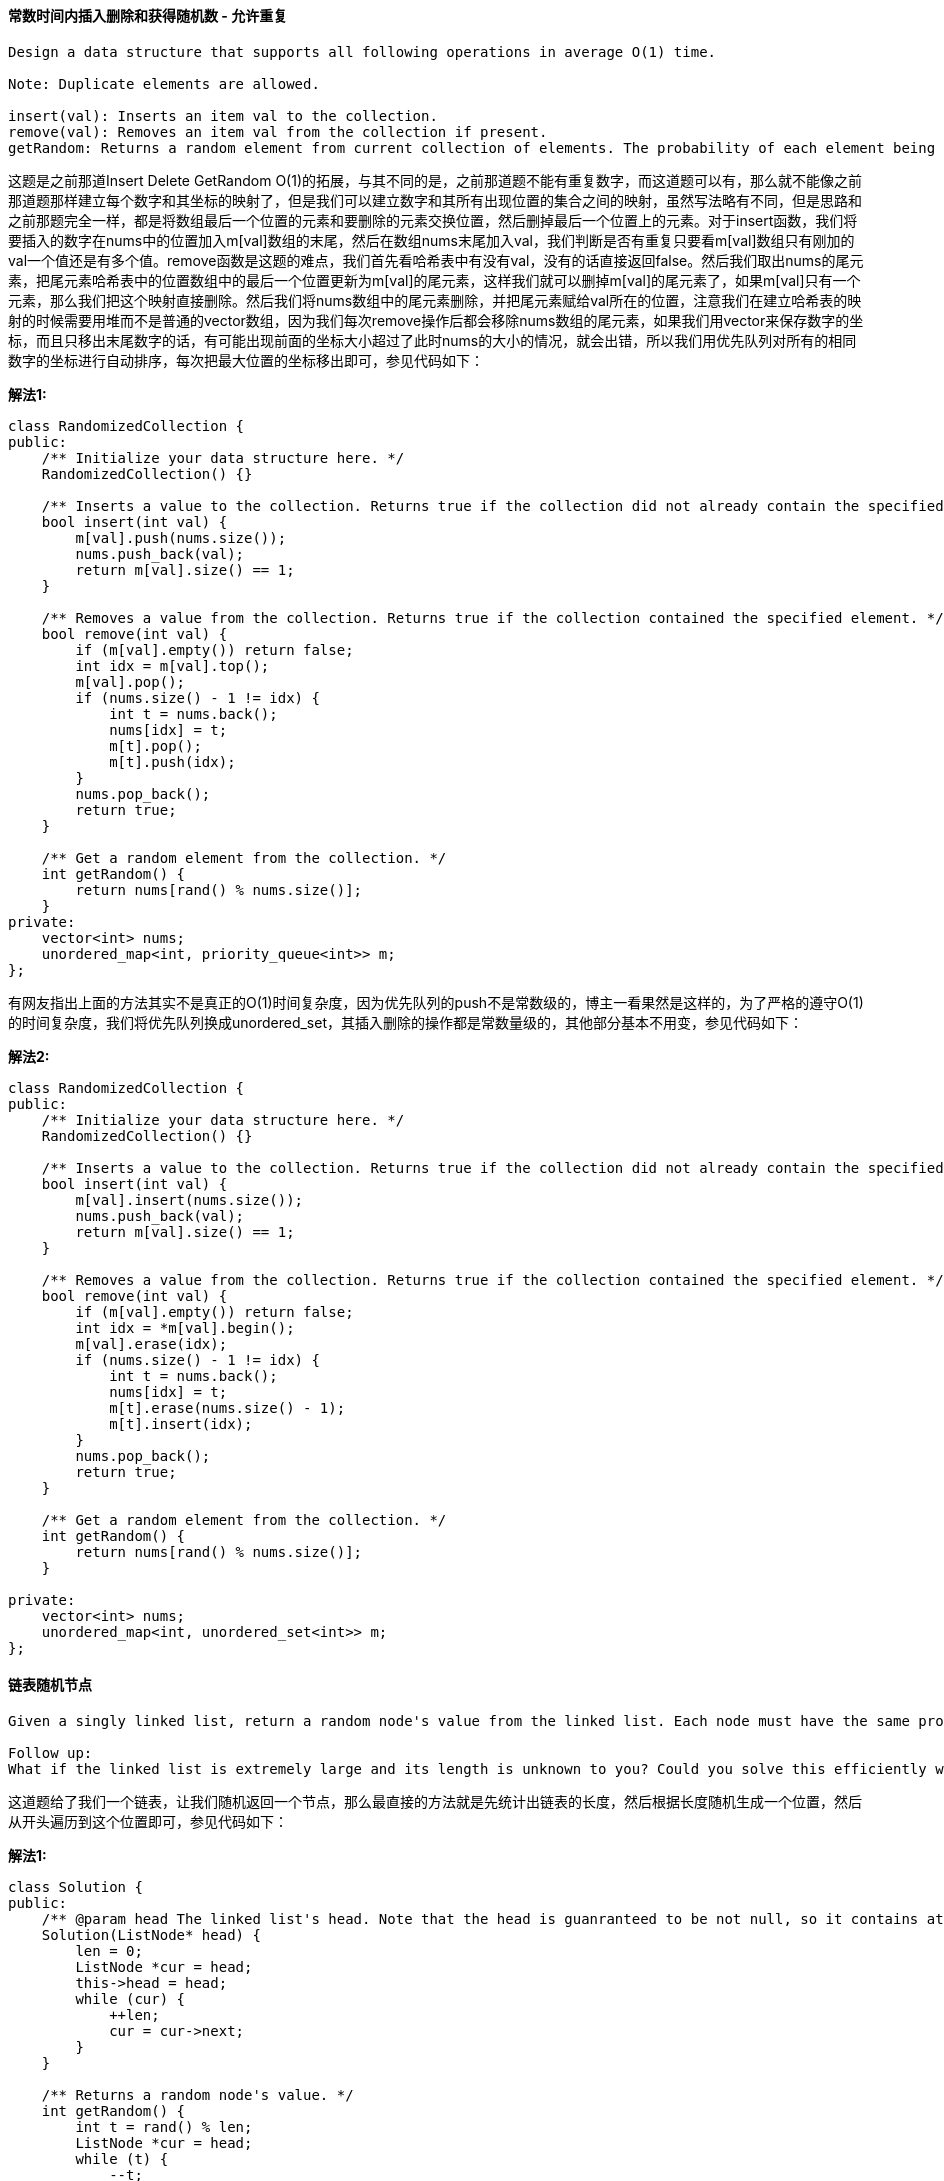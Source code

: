==== 常数时间内插入删除和获得随机数 - 允许重复

----
Design a data structure that supports all following operations in average O(1) time.

Note: Duplicate elements are allowed.

insert(val): Inserts an item val to the collection.
remove(val): Removes an item val from the collection if present.
getRandom: Returns a random element from current collection of elements. The probability of each element being returned is linearly related to the number of same value the collection contains.
----

这题是之前那道Insert Delete GetRandom O(1)的拓展，与其不同的是，之前那道题不能有重复数字，而这道题可以有，那么就不能像之前那道题那样建立每个数字和其坐标的映射了，但是我们可以建立数字和其所有出现位置的集合之间的映射，虽然写法略有不同，但是思路和之前那题完全一样，都是将数组最后一个位置的元素和要删除的元素交换位置，然后删掉最后一个位置上的元素。对于insert函数，我们将要插入的数字在nums中的位置加入m[val]数组的末尾，然后在数组nums末尾加入val，我们判断是否有重复只要看m[val]数组只有刚加的val一个值还是有多个值。remove函数是这题的难点，我们首先看哈希表中有没有val，没有的话直接返回false。然后我们取出nums的尾元素，把尾元素哈希表中的位置数组中的最后一个位置更新为m[val]的尾元素，这样我们就可以删掉m[val]的尾元素了，如果m[val]只有一个元素，那么我们把这个映射直接删除。然后我们将nums数组中的尾元素删除，并把尾元素赋给val所在的位置，注意我们在建立哈希表的映射的时候需要用堆而不是普通的vector数组，因为我们每次remove操作后都会移除nums数组的尾元素，如果我们用vector来保存数字的坐标，而且只移出末尾数字的话，有可能出现前面的坐标大小超过了此时nums的大小的情况，就会出错，所以我们用优先队列对所有的相同数字的坐标进行自动排序，每次把最大位置的坐标移出即可，参见代码如下： +

**解法1:** +
[source, cpp, linenums]
----
class RandomizedCollection {
public:
    /** Initialize your data structure here. */
    RandomizedCollection() {}

    /** Inserts a value to the collection. Returns true if the collection did not already contain the specified element. */
    bool insert(int val) {
        m[val].push(nums.size());
        nums.push_back(val);
        return m[val].size() == 1;
    }

    /** Removes a value from the collection. Returns true if the collection contained the specified element. */
    bool remove(int val) {
        if (m[val].empty()) return false;
        int idx = m[val].top();
        m[val].pop();
        if (nums.size() - 1 != idx) {
            int t = nums.back();
            nums[idx] = t;
            m[t].pop();
            m[t].push(idx);
        }
        nums.pop_back();
        return true;
    }

    /** Get a random element from the collection. */
    int getRandom() {
        return nums[rand() % nums.size()];
    }
private:
    vector<int> nums;
    unordered_map<int, priority_queue<int>> m;
};
----

有网友指出上面的方法其实不是真正的O(1)时间复杂度，因为优先队列的push不是常数级的，博主一看果然是这样的，为了严格的遵守O(1)的时间复杂度，我们将优先队列换成unordered_set，其插入删除的操作都是常数量级的，其他部分基本不用变，参见代码如下： +

**解法2:** +
[source, cpp, linenums]
----

class RandomizedCollection {
public:
    /** Initialize your data structure here. */
    RandomizedCollection() {}

    /** Inserts a value to the collection. Returns true if the collection did not already contain the specified element. */
    bool insert(int val) {
        m[val].insert(nums.size());
        nums.push_back(val);
        return m[val].size() == 1;
    }

    /** Removes a value from the collection. Returns true if the collection contained the specified element. */
    bool remove(int val) {
        if (m[val].empty()) return false;
        int idx = *m[val].begin();
        m[val].erase(idx);
        if (nums.size() - 1 != idx) {
            int t = nums.back();
            nums[idx] = t;
            m[t].erase(nums.size() - 1);
            m[t].insert(idx);
        }
        nums.pop_back();
        return true;
    }

    /** Get a random element from the collection. */
    int getRandom() {
        return nums[rand() % nums.size()];
    }

private:
    vector<int> nums;
    unordered_map<int, unordered_set<int>> m;
};
----

==== 链表随机节点

----
Given a singly linked list, return a random node's value from the linked list. Each node must have the same probability of being chosen.

Follow up:
What if the linked list is extremely large and its length is unknown to you? Could you solve this efficiently without using extra space?
----

这道题给了我们一个链表，让我们随机返回一个节点，那么最直接的方法就是先统计出链表的长度，然后根据长度随机生成一个位置，然后从开头遍历到这个位置即可，参见代码如下： +

**解法1:** +
[source, cpp, linenums]
----
class Solution {
public:
    /** @param head The linked list's head. Note that the head is guanranteed to be not null, so it contains at least one node. */
    Solution(ListNode* head) {
        len = 0;
        ListNode *cur = head;
        this->head = head;
        while (cur) {
            ++len;
            cur = cur->next;
        }
    }

    /** Returns a random node's value. */
    int getRandom() {
        int t = rand() % len;
        ListNode *cur = head;
        while (t) {
            --t;
            cur = cur->next;
        }
        return cur->val;
    }
private:
    int len;
    ListNode *head;
};
----

Follow up中说链表可能很长，我们没法提前知道长度，这里用到了著名了水塘抽样Reservoir Sampling的思路，由于限定了head一定存在，所以我们先让返回值res等于head的节点值，然后让cur指向head的下一个节点，定义一个变量i，初始化为2，若cur不为空我们开始循环，我们在[0, i - 1]中取一个随机数，如果取出来0，那么我们更新res为当前的cur的节点值，然后此时i自增一，cur指向其下一个位置，这里其实相当于我们维护了一个大小为1的水塘，然后我们随机数生成为0的话，我们交换水塘中的值和当前遍历到的值，这样可以保证每个数字的概率相等，参见代码如下： +

**解法2:** +
[source, cpp, linenums]
----

class Solution {
public:
    /** @param head The linked list's head. Note that the head is guanranteed to be not null, so it contains at least one node. */
    Solution(ListNode* head) {
        this->head = head;
    }

    /** Returns a random node's value. */
    int getRandom() {
        int res = head->val, i = 2;
        ListNode *cur = head->next;
        while (cur) {
            int j = rand() % i;
            if (j == 0) res = cur->val;
            ++i;
            cur = cur->next;
        }
        return res;
    }
private:
    ListNode *head;
};
----

==== 赎金条
----
Given  an arbitrary  ransom  note  string and nother sring otaining lters from  all h magaznes,  write a uno ha wil rrn re  e rnom noecan bcnstrted rom the aane ; otewis, i i rn e  

Each letter  in  the  magazine string an  only b  used ne  in  your rnom  note.

Note:
You may assume that both strings contain only lowercase letters.

canConstruct("a", "b") -> false
canConstruct("aa", "ab") -> false
canConstruct("aa", "aab") -> true
----
非常简单的一道题，就是用哈希Map统计字符的个数，参见代码如下： +

[source, cpp, linenums]
----
class Solution {
public:
    bool canConstruct(string ransomNote, string magazine) {
        unordered_map<char, int> m;
        for (char c : magazine) ++m[c];
        for (char c : ransomNote) {
            if (--m[c] < 0) return false;
        }
        return true;
    }
};
----

==== 数组洗牌

Shuffle a set of numbers without duplicates. +

这道题让我们给数组洗牌，也就是随机打乱顺序，那么由于之前那道题Linked List Random Node我们接触到了水塘抽样Reservoir Sampling的思想，这道题实际上这道题也是用类似的思路，我们遍历数组每个位置，每次都随机生成一个坐标位置，然后交换当前遍历位置和随机生成的坐标位置的数字，这样如果数组有n个数字，那么我们也随机交换了n组位置，从而达到了洗牌的目的，这里需要注意的是i + rand() % (res.size() - i)不能写成rand() % res.size()，虽然也能通过OJ，但是根据这个帖子的最后部分的概率图表，前面那种写法不是真正的随机分布，应该使用Knuth shuffle算法，感谢热心网友们的留言，参见代码如下： +

[source, cpp, linenums]
----
class Solution {
public:
    Solution(vector<int> nums): v(nums) {}

    /** Resets the array to its original configuration and return it. */
    vector<int> reset() {
        return v;
    }

    /** Returns a random shuffling of the array. */
    vector<int> shuffle() {
        vector<int> res = v;
        for (int i = 0; i < res.size(); ++i) {
            int t = i + rand() % (res.size() - i);
            swap(res[i], res[t]);
        }
        return res;
    }

private:
    vector<int> v;
};
----

==== 迷你解析器

----
Given a nested list of integers represented as a string, implement a parser to deserialize it.

Each element is either an integer, or a list -- whose elements may also be integers or other lists.

Note: You may assume that the string is well-formed:

String is non-empty.
String does not contain white spaces.
String contains only digits 0-9, [, - ,, ].
----

这道题让我们实现一个迷你解析器用来把一个字符串解析成NestInteger类，关于这个嵌套链表类的题我们之前做过三道，Nested List Weight Sum II，Flatten Nested List Iterator，和Nested List Weight Sum。应该对这个类并不陌生了，我们可以先用递归来做，思路是，首先判断s是否为空，为空直接返回，不为空的话看首字符是否为'['，不是的话说明s为一个整数，我们直接返回结果。如果首字符是'['，且s长度小于等于2，说明没有内容，直接返回结果。反之如果s长度大于2，我们从i=1开始遍历，我们需要一个变量start来记录某一层的其实位置，用cnt来记录跟其实位置是否为同一深度，cnt=0表示同一深度，由于中间每段都是由逗号隔开，所以当我们判断当cnt为0，且当前字符是逗号或者已经到字符串末尾了，我们把start到当前位置之间的字符串取出来递归调用函数，把返回结果加入res中，然后start更新为i+1。如果遇到'['，计数器cnt自增1，若遇到']'，计数器cnt自减1。参见代码如下： +

**解法1:** +
[source, cpp, linenums]
----
class Solution {
public:
    NestedInteger deserialize(string s) {
        if (s.empty()) return NestedInteger();
        if (s[0] != '[') return NestedInteger(stoi(s));
        if (s.size() <= 2) return NestedInteger();
        NestedInteger res;
        int start = 1, cnt = 0;
        for (int i = 1; i < s.size(); ++i) {
            if (cnt == 0 && (s[i] == ',' || i == s.size() - 1)) {
                res.add(deserialize(s.substr(start, i - start)));
                start = i + 1;
            } else if (s[i] == '[') ++cnt;
            else if (s[i] == ']') --cnt;
        }
        return res;
    }
};
----

我们也可以使用迭代的方法来做，这样就需要使用栈来辅助，变量start记录起始位置，我们遍历字符串，如果遇到'['，我们给栈中加上一个空的NestInteger，如果遇到的字符数逗号或者']'，如果i>start，那么我们给栈顶元素调用add来新加一个NestInteger，初始化参数传入start到i之间的子字符串转为的整数，然后更新start=i+1，当遇到的']'时，如果此时栈中元素多于1个，那么我们将栈顶元素取出，加入新的栈顶元素中通过调用add函数，参见代码如下： +

**解法2:** +
[source, cpp, linenums]
----
class Solution {
public:
    NestedInteger deserialize(string s) {
        if (s.empty()) return NestedInteger();
        if (s[0] != '[') return NestedInteger(stoi(s));
        stack<NestedInteger> st;
        int start = 1;
        for (int i = 0; i < s.size(); ++i) {
            if (s[i] == '[') {
                st.push(NestedInteger());
                start = i + 1;
            } else if (s[i] == ',' || s[i] == ']') {
                if (i > start) {
                    st.top().add(NestedInteger(stoi(s.substr(start, i - start))));
                }
                start = i + 1;
                if (s[i] == ']') {
                    if (st.size() > 1) {
                        NestedInteger t = st.top(); st.pop();
                        st.top().add(t);
                    }
                }
            }
        }
        return st.top();
    }
};
----

还有一种方法是利用C++ STL中的字符串流处理类istringstream，我们需要对几个函数有些了解，比如clear()是重置字符流中的字符串，get()是获得下一个字符，peek()是返回首字符，>>num是读取出合法的整数，如果无法读取出整数，需要调用clear()来重置字符串，否则调用get()会出错。思路跟上面的递归解法相同，参见代码如下： +

**解法3:** +
[source, cpp, linenums]
----
class Solution {
public:
    NestedInteger deserialize(string s) {
        istringstream in(s);
        return deserialize(in);
    }
    NestedInteger deserialize(istringstream& in) {
        int num;
        if (in >> num) return NestedInteger(num);
        in.clear();
        in.get();
        NestedInteger list;
        while (in.peek() != ']') {
            list.add(deserialize(in));
            if (in.peek() == ',') {
                in.get();
            }
        }
        in.get();
        return list;
    }
};
----

==== 字典顺序的数字

----
Given an integer n, return 1 - n in lexicographical order.

For example, given 13, return: [1,10,11,12,13,2,3,4,5,6,7,8,9].

Please optimize your algorithm to use less time and space. The input size may be as large as 5,000,000.
----

这道题给了我们一个整数n，让我们把区间[1,n]的所有数字按照字典顺序来排列，题目中也给了我们字典顺序的例子。那么我们需要重新排序，我最开始想到的方法是重写sort方法的comparator，思路是把所有数字都转为字符串，然后两个字符串按位相比，然后排好序后再转回数字，这种方法通过不了OJ的大集合，说明本题不是想考我们这种方法。我在论坛里看到大家普遍使用的是下面这种方法，学习了一下，感觉思路十分巧妙，估计我自己肯定想不出来。这种思路是按个位数遍历，在遍历下一个个位数之前，先遍历十位数，十位数的高位为之前的个位数，只要这个多位数并没有超过n，就可以一直往后遍历，如果超过了，我们除以10，然后再加1，如果加1后末尾形成了很多0，那么我们要用个while循环把0都去掉，然后继续运算，参见代码如下： +

**解法1:** +
[source, cpp, linenums]
----
class Solution {
public:
    vector<int> lexicalOrder(int n) {
        vector<int> res(n);
        int cur = 1;
        for (int i = 0; i < n; ++i) {
            res[i] = cur;
            if (cur * 10 <= n) {
                cur *= 10;
            } else {
                if (cur >= n) cur /= 10;
                cur += 1;
                while (cur % 10 == 0) cur /= 10;
            }
        }
        return res;
    }
};
----


下面这种方法是上面解法的递归形式，思路并没有什么不同，参见代码如下： +
**解法2:** +
[source, cpp, linenums]
----
class Solution {
public:
    vector<int> lexicalOrder(int n) {
        vector<int> res;
        for (int i = 1; i <= 9; ++i) {
            helper(i, n, res);
        }
        return res;
    }
    void helper(int cur, int n, vector<int>& res) {
        if (cur > n) return;
        res.push_back(cur);
        for (int i = 0; i <= 9; ++i) {
            if (cur * 10 + i <= n) {
                helper(cur * 10 + i, n, res);
            } else break;
        }
    }
};
----

==== 字符串第一个不同字符

----
Given a string, find the first non-repeating character in it and return it's index. If it doesn't exist, return -1.

Examples:

s = "leetcode"
return 0.
----

这道题确实没有什么难度，我们只要用哈希表建立每个字符和其出现次数的映射，然后按顺序遍历字符串，找到第一个出现次数为1的字符，返回其位置即可，参见代码如下： +

[source, cpp, linenums]
----
class Solution {
public:
    int firstUniqChar(string s) {
        unordered_map<char, int> m;
        for (char c : s) ++m[c];
        for (int i = 0; i < s.size(); ++i) {
            if (m[s[i]] == 1) return i;
        }
        return -1;
    }
};
----

==== 最长的绝对文件路径

----
Suppose we abstract our file system by a string in the following manner:

The string "dir\n\tsubdir1\n\tsubdir2\n\t\tfile.ext" represents:

dir
    subdir1
    subdir2
        file.ext
The directory dir contains an empty sub-directory subdir1 and a sub-directory subdir2 containing a file file.ext.

The string "dir\n\tsubdir1\n\t\tfile1.ext\n\t\tsubsubdir1\n\tsubdir2\n\t\tsubsubdir2\n\t\t\tfile2.ext" represents:

dir
    subdir1
        file1.ext
        subsubdir1
    subdir2
        subsubdir2
            file2.ext
The directory dir contains two sub-directories subdir1 and subdir2. subdir1 contains a file file1.ext and an empty second-level sub-directorysubsubdir1. subdir2 contains a second-level sub-directory subsubdir2 containing a file file2.ext.

We are interested in finding the longest (number of characters) absolute path to a file within our file system. For example, in the second example above, the longest absolute path is "dir/subdir2/subsubdir2/file2.ext", and its length is 32 (not including the double quotes).

Given a string representing the file system in the above format, return the length of the longest absolute path to file in the abstracted file system. If there is no file in the system, return 0.
----

这道题给了我们一个字符串，里面包含\n和\t这种表示回车和空格的特殊字符，让我们找到某一个最长的绝对文件路径，要注意的是，最长绝对文件路径不一定是要最深的路径，我们可以用哈希表来建立深度和当前深度的绝对路径长度之间的映射，那么当前深度下的文件的绝对路径就是文件名长度加上哈希表中当前深度对应的长度，我们的思路是遍历整个字符串，遇到\n或者\t就停下来，然后我们判断，如果遇到的是回车，我们把这段文件名提取出来，如果里面包含'.'，说明是文件，我们更新res长度，如果不包含点，说明是文件夹，我们深度level自增1，然后建立当前深度和总长度之间的映射，然后我们将深度level重置为0。之前如果遇到的是空格\t，那么我们深度加一，通过累加\t的个数，我们可以得知当前文件或文件夹的深度，然后做对应的处理，参见代码如下： +

**解法1:** +
[source, cpp, linenums]
----
class Solution {
public:
    int lengthLongestPath(string input) {
        int res = 0, n = input.size(), level = 0;
        unordered_map<int, int> m {{0, 0}};
        for (int i = 0; i < n; ++i) {
            int start = i;
            while (i < n && input[i] != '\n' && input[i] != '\t') ++i;
            if (i >= n || input[i] == '\n') {
                string t = input.substr(start, i - start);
                if (t.find('.') != string::npos) {
                    res = max(res, m[level] + (int)t.size());
                } else {
                    ++level;
                    m[level] = m[level - 1] + (int)t.size() + 1;
                }
                level = 0;
            } else {
                ++level;
            }
        }
        return res;
    }
};
----

下面这种方法用到了字符串流机制，通过getline函数可以一行一行的获取数据，实际上相当于根据回车符\n把每段分割开了，然后对于每一行，我们找最后一个空格符\t的位置，然后可以得到文件或文件夹的名字，然后我们判断其是文件还是文件夹，如果是文件就更新res，如果是文件夹就更新哈希表的映射，参见代码如下： +

**解法2:** +
[source, cpp, linenums]
----
class Solution {
public:
    int lengthLongestPath(string input) {
        int res = 0;
        istringstream ss(input);
        unordered_map<int, int> m{{0, 0}};
        string line = "";
        while (getline(ss, line)) {
            int level = line.find_last_of('\t') + 1;
            int len = line.substr(level).size();
            if (line.find('.') != string::npos) {
                res = max(res, m[level] + len);
            } else {
                m[level + 1] = m[level] + len + 1;
            }
        }
        return res;
    }
};
----

==== 寻找不同
----
Given two strings s and t which consist of only lowercase letters.

String t is generated by random shuffling string s and then add one more letter at a random position.

Find the letter that was added in t.

Example:

Input:
s = "abcd"
t = "abcde"

Output:
e
----

这道题给了我们两个字符串s和t，t是在s的任意一个地方加上了一个字符，让我们找出新加上的那个字符。这道题确实不是一道难题，首先第一反应的方法就是用哈希表来建立字符和个数之间的映射，如果在遍历t的时候某个映射值小于0了，那么返回该字符即可，参见代码如下： +

**解法1:** +
[source, cpp, linenums]
----
class Solution {
public:
    char findTheDifference(string s, string t) {
        unordered_map<char, int> m;
        for (char c : s) ++m[c];
        for (char c : t) {
            if (--m[c] < 0) return c;
        }
        return 0;
    }
};
----

我们也可以使用位操作Bit Manipulation来做，利用异或的性质，相同位返回0，这样相同的字符都抵消了，剩下的就是后加的那个字符，参见代码如下： +

**解法2:** +
[source, cpp, linenums]
----
class Solution {
public:
    char findTheDifference(string s, string t) {
        char res = 0;
        for (char c : s) res ^= c;
        for (char c : t) res ^= c;
        return res;
    }
};
----

我们也可以直接用加和减，相同的字符一减一加也抵消了，剩下的就是后加的那个字符，参见代码如下： +

**解法3:** +
[source, cpp, linenums]
----
class Solution {
public:
    char findTheDifference(string s, string t) {
        char res = 0;
        for (char c : s) res -= c;
        for (char c : t) res += c;
        return res;
    }
};
----

下面这种方法是史蒂芬大神提出来的，利用了STL的accumulate函数，实际上是上面解法二的改写，一行就写完了真是丧心病狂啊，参见代码如下： +

**解法4:** +
[source, cpp, linenums]
----
class Solution {
public:
    char findTheDifference(string s, string t) {
        return accumulate(begin(s), end(s += t), 0, bit_xor<int>());
    }
};
----

==== 淘汰游戏

----
There is a list of sorted integers from 1 to n. Starting from left to right, remove the first number and every other number afterward until you reach the end of the list.

Repeat the previous step again, but this time from right to left, remove the right most number and every other number from the remaining numbers.

We keep repeating the steps again, alternating left to right and right to left, until a single number remains.

Find the last number that remains starting with a list of length n.

Example:

Input:
n = 9,
1 2 3 4 5 6 7 8 9
2 4 6 8
2 6
6

Output:
6
----

这道题是LeetCode第二次编程比赛的题，然而博主并没有做出来，博主用的方法是那种最笨的方法，用一个数组把n个数组都存起来，然后根据循环的奇偶来决定是从左还是从右删除，结果不幸超时TLE了。后来通过想大神请教和上网搜索，发现这道题用递归来做很简单，我们用一个bool型变量left2right，为true表示从左往右，为false表示从右往左遍历。当n为1时，不论从左往右还是从右往左都返回1。如果n大于1，且是从左往右的话，我们返回2倍的对n/2的从右往左的遍历；如果是从右往左的话，稍稍麻烦一些，我们肯定还是要对n/2调用递归函数的，但是要分奇偶情况，如果n为奇数，返回2倍的对n/2的从左往右的遍历的值；如果n为偶数，2倍的对n/2的从左往右的遍历的值，再减去1。具体这样的原因，楼主还在研究中，也不是太清楚： +

**解法1:** +
[source, cpp, linenums]
----
class Solution {
public:
    int lastRemaining(int n) {
        return help(n, true);
    }
    int help(int n, bool left2right) {
        if (n == 1) return 1;
        if (left2right) {
            return 2 * help(n / 2, false);
        } else {
            return 2 * help(n / 2, true) - 1 + n % 2;
        }
    }
};
----

下面这种方法相当的叼，一行就搞定了简直丧心病狂啊。第一次从左往右删除的时候，奇数都被删掉了，剩下的都是偶数。如果我们对所有数都除以2，那么得到一个1到n/2的新数列。下一次我们从右往左删出，那么返回的结果应该是调用递归的结果lastRemaining(n / 2)在数组1到n/2之间的镜像。何为镜像，比如1, 2, 3, 4这个数字，2的镜像就是3, 1的镜像是4，参见代码如下： +

**解法2:** +
[source, cpp, linenums]
----
class Solution {
public:
    int lastRemaining(int n) {
        return n == 1 ? 1 : 2 * (1 + n / 2 - lastRemaining(n / 2));
    }
};
----

----
下面这种迭代的解法是我请教另一位大神的方法，个人感觉也非常叼，膜拜大神中。我们先来看两个简单的例子：

n = 8
1 2 3 4 5 6 7 8
   2    4    6   8
   2          6
               6

n = 7
1 2 3 4 5 6 7
   2    4    6
         4

如果我们仔细观察，我们可以发现从左往右删的时候，每次都是删掉第一个数字，而从右往左删的时候，则有可能删掉第一个或者第二个数字，而且每删一次，数字之间的距离会变为之前的两倍。我们要做的是每次记录当前数组的第一个数字，而且我们再通过观察可以看出，从右往左删时，如果剩下的数字个数是偶数个时，删掉的是第二个数字；如果是奇数个的时候，删掉的是第一个数字。总结出了上述规律，就可以写出代码如下：
----
**解法3:** +
[source, cpp, linenums]
----
class Solution {
public:
    int lastRemaining(int n) {
        int base = 1, res = 1;
        while (base * 2 <= n) {
            res += base;
            base *= 2;
            if (base * 2 > n) break;
            if ((n / base) % 2 == 1) res += base;
            base *= 2;
        }
        return res;
    }
};
----

====  完美矩形

----
Given N axis-aligned rectangles where N > 0, determine if they all together form an exact cover of a rectangular region.

Each rectangle is represented as a bottom-left point and a top-right point. For example, a unit square is represented as [1,1,2,2]. (coordinate of bottom-left point is (1, 1) and top-right point is (2, 2)).
----

image::images/question_391.gif[width="20%", height="25%"]

这道题是LeetCode第二周编程比赛的压轴题目，然而我并没有做出来，我想了两种方法都无法通过OJ的大数据集合，第一种方法是对于每一个矩形，我将其拆分为多个面积为1的单位矩形，然后以其左下方的点为标记，用一个哈希表建立每一个单位矩形和遍历到的矩形的映射，因为每个单位矩形只能属于一个矩形，否则就会有重叠，我感觉这种思路应该没错，但是由于把每一个遍历到的矩形拆分为单位矩形再建立映射很费时间，尤其是当矩形很大的时候，TLE就很正常了，后来我试的第二种方法是对于遍历到的每个矩形都和其他所有矩形检测一遍是否重叠，这种方法也是毫无悬念的TLE。 +

博主能力有限，只能去论坛中找各位大神的解法，发现下面两种方法比较fancy，也比较好理解。首先来看第一种方法，这种方法的设计思路很巧妙，利用了mask，也就是位操作Bit Manipulation的一些技巧，下面这张图来自这个帖子： +

image::images/question_391_2.gif[width="20%", height="25%"]

所有的矩形的四个顶点只会有下面蓝，绿，红三种情况，其中蓝表示该顶点周围没有其他矩形，T型的绿点表示两个矩形并排相邻，红点表示四个矩形相邻，那么在一个完美矩形中，蓝色的点只能有四个，这是个很重要的判断条件。我们再来看矩形的四个顶点，我们按照左下，左上，右上，右下的顺序来给顶点标号为1，2，4，8，为啥不是1，2，3，4呢，我们注意它们的二进制1(0001)，2(0010)，4(0100)，8(1000)，这样便于我们与和或的操作，我们还需要知道的一个判定条件是，当一个点是某一个矩形的左下顶点时，这个点就不能是其他矩形的左下顶点了，这个条件对于这四种顶点都要成立，那么对于每一个点，如果它是某个矩形的四个顶点之一，我们记录下来，如果在别的矩形中它又是相同的顶点，那么直接返回false即可，这样就体现了我们标记为1，2，4，8的好处，我们可以按位检查1。如果每个点的属性没有冲突，那么我们来验证每个点的mask是否合理，通过上面的分析，我们知道每个点只能是蓝，绿，红三种情况的一种，其中蓝的情况是mask的四位中只有一个1，分别就是1(0001)，2(0010)，4(0100)，8(1000)，而且蓝点只能有四个；那么对于T型的绿点，mask的四位中有两个1，那么就有六种情况，分别是12(1100), 10(1010), 9(1001), 6(0110), 5(0101), 3(0011)；而对于红点，mask的四位都是1，只有一种情况15(1111)，那么我们可以通过直接找mask是1，2，4，8的个数，也可以间接通过找不是绿点和红点的个数，看是否是四个。最后一个判定条件是每个矩形面积累加和要等于最后的大矩形的面积，那么大矩形的面积我们通过计算最小左下点和最大右上点来计算出来即可， 参见代码如下： +

**解法1:** +
[source, cpp, linenums]
----
class Solution {
public:
    bool isRectangleCover(vector<vector<int>>& rectangles) {
        unordered_map<string, int> m;
        int min_x = INT_MAX, min_y = INT_MAX, max_x = INT_MIN, max_y = INT_MIN, area = 0, cnt = 0;
        for (auto rect : rectangles) {
            min_x = min(min_x, rect[0]);
            min_y = min(min_y, rect[1]);
            max_x = max(max_x, rect[2]);
            max_y = max(max_y, rect[3]);
            area += (rect[2] - rect[0]) * (rect[3] - rect[1]);
            if (!isValid(m, to_string(rect[0]) + "_" + to_string(rect[1]), 1)) return false; // bottom-left
            if (!isValid(m, to_string(rect[0]) + "_" + to_string(rect[3]), 2)) return false; // top-left
            if (!isValid(m, to_string(rect[2]) + "_" + to_string(rect[3]), 4)) return false; // top-right
            if (!isValid(m, to_string(rect[2]) + "_" + to_string(rect[1]), 8)) return false; // bottom-right
        }
        for (auto it = m.begin(); it != m.end(); ++it) {
            int t = it->second;
            if (t != 15 && t != 12 && t != 10 && t != 9 && t != 6 && t != 5 && t!= 3) {
                ++cnt;
            }
        }
        return cnt == 4 && area == (max_x - min_x) * (max_y - min_y);
    }
    bool isValid(unordered_map<string, int>& m, string corner, int type) {
        int& val = m[corner];
        if (val & type) return false;
        val |= type;
        return true;
    }
};
----

下面这种方法也相当的巧妙， 提出这种算法的大神细心的发现了每种点的规律，每个绿点其实都是两个顶点的重合，每个红点都是四个顶点的重合，而每个蓝点只有一个顶点，有了这条神奇的性质就不用再去判断“每个点最多只能是一个矩形的左下，左上，右上，或右下顶点”这条性质了，我们直接用一个set，对于遍历到的任意一个顶点，如果set中已经存在了，则删去这个点，如果没有就加上，这样最后会把绿点和红点都滤去，剩下的都是蓝点，我们只要看蓝点的个数是否为四个，再加上检测每个矩形面积累加和要等于最后的大矩形的面积即可，参见代码如下： +

**解法2:** +
[source,cpp, linenums]
----
class Solution {
public:
    bool isRectangleCover(vector<vector<int>>& rectangles) {
        unordered_set<string> st;
        int min_x = INT_MAX, min_y = INT_MAX, max_x = INT_MIN, max_y = INT_MIN, area = 0;
        for (auto rect : rectangles) {
            min_x = min(min_x, rect[0]);
            min_y = min(min_y, rect[1]);
            max_x = max(max_x, rect[2]);
            max_y = max(max_y, rect[3]);
            area += (rect[2] - rect[0]) * (rect[3] - rect[1]);
            string s1 = to_string(rect[0]) + "_" + to_string(rect[1]); // bottom-left
            string s2 = to_string(rect[0]) + "_" + to_string(rect[3]); // top-left
            string s3 = to_string(rect[2]) + "_" + to_string(rect[3]); // top-right
            string s4 = to_string(rect[2]) + "_" + to_string(rect[1]); // bottom-right
            if (st.count(s1)) st.erase(s1);
            else st.insert(s1);
            if (st.count(s2)) st.erase(s2);
            else st.insert(s2);
            if (st.count(s3)) st.erase(s3);
            else st.insert(s3);
            if (st.count(s4)) st.erase(s4);
            else st.insert(s4);
        }
        string t1 = to_string(min_x) + "_" + to_string(min_y);
        string t2 = to_string(min_x) + "_" + to_string(max_y);
        string t3 = to_string(max_x) + "_" + to_string(max_y);
        string t4 = to_string(max_x) + "_" + to_string(min_y);
        if (!st.count(t1) || !st.count(t2) || !st.count(t3) || !st.count(t4) || st.size() != 4) return false;
        return area == (max_x - min_x) * (max_y - min_y);
    }
};
----

==== 是子序列

----
Given a string s and a string t, check if s is subsequence of t.

You may assume that there is only lower case English letters in both s and t. t is potentially a very long (length ~= 500,000) string, and s is a short string (<=100).

A subsequence of a string is a new string which is formed from the original string by deleting some (can be none) of the characters without disturbing the relative positions of the remaining characters. (ie, "ace" is a subsequence of "abcde" while "aec" is not).

Example 1:
s = "abc", t = "ahbgdc"

Return true.
----

这道题算比较简单的一种，我们可以用两个指针分别指向字符串s和t，然后如果字符相等，则i和j自增1，反之只有j自增1，最后看i是否等于s的长度，等于说明s已经遍历完了，而且字符都有在t中出现过，参见代码如下： +

**解法1:** +
[source, cpp, linenums]
----
class Solution {
public:
    bool isSubsequence(string s, string t) {
        if (s.empty()) return true;
        int i = 0, j = 0;
        while (i < s.size() && j < t.size()) {
            if (s[i] == t[j]) {
                ++i; ++j;
            } else {
                ++j;
            }
        }
        return i == s.size();
    }
};
----

下面这种写法稍稍简洁了一些，但是思路并没有什么不同，参见代码如下： +

**解法2:** +
[source, cpp, linenums]
----
class Solution {
public:
    bool isSubsequence(string s, string t) {
        if (s.empty()) return true;
        int i = 0, j = 0;
        while (i < s.size() && j < t.size()) {
            if (s[i] == t[j]) ++i;
            ++j;
        }
        return i == s.size();
    }
};
----

==== 编码验证

----
A character in UTF8 can be from 1 to 4 bytes long, subjected to the following rules:

For 1-byte character, the first bit is a 0, followed by its unicode code.
For n-bytes character, the first n-bits are all one's, the n+1 bit is 0, followed by n-1 bytes with most significant 2 bits being 10.
This is how the UTF-8 encoding would work:

   Char. number range  |        UTF-8 octet sequence
      (hexadecimal)    |              (binary)
   --------------------+---------------------------------------------
   0000 0000-0000 007F | 0xxxxxxx
   0000 0080-0000 07FF | 110xxxxx 10xxxxxx
   0000 0800-0000 FFFF | 1110xxxx 10xxxxxx 10xxxxxx
   0001 0000-0010 FFFF | 11110xxx 10xxxxxx 10xxxxxx 10xxxxxx
Given an array of integers representing the data, return whether it is a valid utf-8 encoding.

Note:
The input is an array of integers. Only the least significant 8 bits of each integer is used to store the data. This means each integer represents only 1 byte of data.
----

----
这道题考察我们UTF-8编码，这种互联网所采用的通用的编码格式的产生是为了解决ASCII只能表示英文字符的局限性，和统一Unicode的实现方式。下面这段摘自维基百科UTF-8编码：

对于UTF-8编码中的任意字节B，如果B的第一位为0，则B独立的表示一个字符(ASCII码)；
如果B的第一位为1，第二位为0，则B为一个多字节字符中的一个字节(非ASCII字符)；
如果B的前两位为1，第三位为0，则B为两个字节表示的字符中的第一个字节；
如果B的前三位为1，第四位为0，则B为三个字节表示的字符中的第一个字节；
如果B的前四位为1，第五位为0，则B为四个字节表示的字符中的第一个字节；
因此，对UTF-8编码中的任意字节，根据第一位，可判断是否为ASCII字符；根据前二位，可判断该字节是否为一个字符编码的第一个字节；根据前四位（如果前两位均为1），可确定该字节为字符编码的第一个字节，并且可判断对应的字符由几个字节表示；根据前五位（如果前四位为1），可判断编码是否有错误或数据传输过程中是否有错误。

那么根据上面的描述，我们可以先来判断第一位，如果是0的话，则说明是ASCII码，我们直接跳过，判断方法是只要比二进制数10000000小的数第一位肯定是0，然后我们来处理第一位是1的情况，由于第一位的1只是个标识符，后面连续跟的1的个数才是表示后面的字节的个数，我们可以统一从第一位开始连续1的个数，然后减去1就是后面的字节的个数，我想的办法是如果该数字大于等于128，则表示第一位是1，然后减去128，如果得到的数大于等于64，则表示第二位是1，依次类推就可以得到连续的个数，我们要注意10000000这个数是不合法的，遇到了直接返回false。我们得到了cnt的个数，只要验证后面的字节是否是以10开头的数即可，验证方法也很简单，只要这个数在10000000 ~ 10111111范围之间，则一定是10开头的，参见代码如下：
----

**解法1:** +
[source, cpp, linenums]
----
class Solution {
public:
    bool validUtf8(vector<int>& data) {
        for (int i = 0; i < data.size(); ++i) {
            if (data[i] < 0b10000000) {
                continue;
            } else {
                int cnt = 0, val = data[i];
                for (int j = 7; j >= 1; --j) {
                    if (val >= pow(2, j)) ++cnt;
                    else break;
                    val -= pow(2, j);
                }
                if (cnt == 1) return false;
                for (int j = i + 1; j < i + cnt; ++j) {
                    if (data[j] > 0b10111111 || data[j] < 0b10000000) return false;
                }
                i += cnt - 1;
            }
        }
        return true;
    }
};
----

在论坛里看到了一种非常简洁的方法，大神就是大神啊，这种方法也是要记连续1的个数，如果是标识字节，先将其向右平移五位，如果得到110，则说明后面跟了一个字节，否则向右平移四位，如果得到1110，则说明后面跟了两个字节，否则向右平移三位，如果得到11110，则说明后面跟了三个字节，否则向右平移七位，如果为1的话，说明是10000000这种情况，不能当标识字节，直接返回false。在非标识字节中，向右平移六位，如果得到的不是10，则说明不是以10开头的，直接返回false，否则cnt自减1，成功完成遍历返回true，参见代码如下： +

**解法2:** +
[source, cpp, linenums]
----
class Solution {
public:
    bool validUtf8(vector<int>& data) {
        int cnt = 0;
        for (int d : data) {
            if (cnt == 0) {
                if ((d >> 5) == 0b110) cnt = 1;
                else if ((d >> 4) == 0b1110) cnt = 2;
                else if ((d >> 3) == 0b11110) cnt = 3;
                else if (d >> 7) return false;
            } else {
                if ((d >> 6) != 0b10) return false;
                --cnt;
            }
        }
        return cnt == 0;
    }
};
----

==== 解码字符串

----
Given an encoded string, return it's decoded string.

The encoding rule is: k[encoded_string], where the encoded_string inside the square brackets is being repeated exactly k times. Note that k is guaranteed to be a positive integer.

You may assume that the input string is always valid; No extra white spaces, square brackets are well-formed, etc.

Furthermore, you may assume that the original data does not contain any digits and that digits are only for those repeat numbers, k. For example, there won't be input like 3a or 2[4].

Examples:

s = "3[a]2[bc]", return "aaabcbc".
----

这道题让我们把一个按一定规则编码后的字符串解码成其原来的模样，编码的方法很简单，就是把重复的字符串放在一个中括号里，把重复的次数放在中括号的前面，注意中括号里面有可能会嵌套中括号，这题可以用递归和迭代两种方法来解，我们首先来看递归的解法，我们把一个中括号中的所有内容看做一个整体，一次递归函数返回一对中括号中解码后的字符串。给定的编码字符串实际上只有四种字符，数字，字母，左中括号，和右中括号。那么我们开始用一个变量i从0开始遍历到字符串的末尾，由于左中括号都是跟在数字后面，所以我们首先遇到的字符只能是数字或者字母，如果是字母，我们直接存入结果中，如果是数字，我们循环读入所有的数字，并正确转换，那么下一位非数字的字符一定是左中括号，我们指针右移跳过左中括号，对之后的内容调用递归函数求解，注意我们循环的停止条件是遍历到末尾和遇到右中括号，由于递归调用的函数返回了子中括号里解码后的字符串，而我们之前把次数也已经求出来了，那么循环添加到结果中即可，参见代码如下： +

**解法1:** +
[source, cpp, linenums]
----
class Solution {
public:
    string decodeString(string s) {
        int i = 0;
        return decode(s, i);
    }
    string decode(string s, int& i) {
        string res = "";
        int n = s.size();
        while (i < n && s[i] != ']') {
            if (s[i] < '0' || s[i] > '9') {
                res += s[i++];
            } else {
                int cnt = 0;
                while (i < n && s[i] >= '0' && s[i] <= '9') {
                    cnt = cnt * 10 + s[i++] - '0';
                }
                ++i;
                string t = decode(s, i);
                ++i;
                while (cnt-- > 0) {
                    res += t;
                }
            }
        }
        return res;
    }
};
----

我们也可以用迭代的方法写出来，当然需要用stack来辅助运算，我们用两个stack，一个用来保存个数，一个用来保存字符串，我们遍历输入字符串，如果遇到数字，我们更新计数变量cnt；如果遇到左中括号，我们把当前cnt压入数字栈中，把当前t压入字符串栈中；如果遇到右中括号时，我们取出数字栈中顶元素，存入变量k，然后给字符串栈的顶元素循环加上k个t字符串，然后取出顶元素存入字符串t中；如果遇到字母，我们直接加入字符串t中即可，参见代码如下： +

**解法2:** +
[source, cpp, linenums]
----
class Solution {
public:
    string decodeString(string s) {
        string res = "", t = "";
        stack<int> s_num;
        stack<string> s_str;
        int cnt = 0;
        for (int i = 0; i < s.size(); ++i) {
            if (s[i] >= '0' && s[i] <= '9') {
                cnt = 10 * cnt + s[i] - '0';
            } else if (s[i] == '[') {
                s_num.push(cnt);
                s_str.push(t);
                cnt = 0; t.clear();
            } else if (s[i] == ']') {
                int k = s_num.top(); s_num.pop();
                for (int j = 0; j < k; ++j) s_str.top() += t;
                t = s_str.top(); s_str.pop();
            } else {
                t += s[i];
            }
        }
        return s_str.empty() ? t : s_str.top();
    }
};
----

==== 至少有K个重复字符的最长子字符串

----
Find the length of the longest substring T of a given string (consists of lowercase letters only) such that every character in T appears no less than k times.

Example 1:

Input:
s = "aaabb", k = 3

Output:
3

The longest substring is "aaa", as 'a' is repeated 3 times.
----

这道题给了我们一个字符串s和一个正整数k，让我们求一个最大子字符串并且每个字符必须至少出现k次。作为LeetCode第三次编程比赛的压轴题目，博主再一次没有做出来，虽然难度标识只是Medium。后来在网上膜拜学习了大神们的解法，发现我当时的没做出来的原因主要是卡在了如何快速的判断某一个字符串是否所有的元素都已经满足了至少出现k次这个条件，虽然我也用哈希表建立了字符和其出现次数之间的映射，但是如果每一次都要遍历哈希表中的所有字符看其出现次数是否大于k，未免有些不高效。而用mask就很好的解决了这个问题，由于字母只有26个，而整型mask有32位，足够用了，每一位代表一个字母，如果为1，表示该字母不够k次，如果为0就表示已经出现了k次，这种思路真是太聪明了，隐约记得这种用法在之前的题目中也用过，但是博主并不能举一反三(沮丧脸:()，还得继续努力啊。我们遍历字符串，对于每一个字符，我们都将其视为起点，然后遍历到末尾，我们增加哈希表中字母的出现次数，如果其小于k，我们将mask的对应位改为1，如果大于等于k，将mask对应位改为0。然后看mask是否为0，是的话就更新res结果，然后把当前满足要求的子字符串的起始位置j保存到max_idx中，等内层循环结束后，将外层循环变量i赋值为max_idx+1，继续循环直至结束，参见代码如下： +

**解法1:** +
[source, cpp, linenums]
----
class Solution {
public:
    int longestSubstring(string s, int k) {
        int res = 0, i = 0, n = s.size();
        while (i + k <= n) {
            int m[26] = {0}, mask = 0, max_idx = i;
            for (int j = i; j < n; ++j) {
                int t = s[j] - 'a';
                ++m[t];
                if (m[t] < k) mask |= (1 << t);
                else mask &= (~(1 << t));
                if (mask == 0) {
                    res = max(res, j - i + 1);
                    max_idx = j;
                }
            }
            i = max_idx + 1;
        }
        return res;
    }
};
----

下面这种写法是上面的解法的递归写法，看起来简洁了不少，但是个人感觉比较难想，参见代码如下： +

**解法2:** +
[source, cpp, linenums]
----
class Solution {
public:
    int longestSubstring(string s, int k) {
        int n = s.size(), max_idx = 0, res = 0;
        int m[128] = {0};
        bool ok = true;
        for (char c : s) ++m[c];
        for (int i = 0; i < n; ++i) {
            if (m[s[i]] < k) {
                res = max(res, longestSubstring(s.substr(max_idx, i - max_idx), k));
                ok = false;
                max_idx = i + 1;
            }
        }
        return ok ? n : max(res, longestSubstring(s.substr(max_idx, n - max_idx), k));
    }
};
----

==== 旋转函数

----
Given an array of integers A and let n to be its length.

Assume Bk to be an array obtained by rotating the array A k positions clock-wise, we define a "rotation function" F on A as follow:

F(k) = 0 * Bk[0] + 1 * Bk[1] + ... + (n-1) * Bk[n-1].

Calculate the maximum value of F(0), F(1), ..., F(n-1).

Note:
n is guaranteed to be less than 105.

Example:

A = [4, 3, 2, 6]

F(0) = (0 * 4) + (1 * 3) + (2 * 2) + (3 * 6) = 0 + 3 + 4 + 18 = 25
F(1) = (0 * 6) + (1 * 4) + (2 * 3) + (3 * 2) = 0 + 4 + 6 + 6 = 16
F(2) = (0 * 2) + (1 * 6) + (2 * 4) + (3 * 3) = 0 + 6 + 8 + 9 = 23
F(3) = (0 * 3) + (1 * 2) + (2 * 6) + (3 * 4) = 0 + 2 + 12 + 12 = 26

So the maximum value of F(0), F(1), F(2), F(3) is F(3) = 26.
----

----
这道题是LeetCode第四次比赛的第一道题，博主第一道题就没有做出来，博主写了个O(n2)的方法并不能通过OJ的大数据集合，后来网上看大家的解法都是很好的找到了规律，可以在O(n)时间内完成。现在想想找规律的能力真的挺重要，比如之前那道Elimination Game也靠找规律，而用傻方法肯定超时，然后博主发现自己脑子不够活，很难想到正确的方法，说出来全是泪啊T.T。好了，来解题吧，我们为了找规律，先把具体的数字抽象为A,B,C,D，那么我们可以得到：

F(0) = 0A + 1B + 2C +3D

F(1) = 0D + 1A + 2B +3C

F(2) = 0C + 1D + 2A +3B

F(3) = 0B + 1C + 2D +3A

那么，我们通过仔细观察，我们可以得出下面的规律：

F(1) = F(0) + sum - 4D

F(2) = F(1) + sum - 4C

F(3) = F(2) + sum - 4B

那么我们就找到规律了, F(i) = F(i-1) + sum - n*A[n-i]，可以写出代码如下：
----

[source, cpp, linenums]
----
class Solution {
public:
    int maxRotateFunction(vector<int>& A) {
        int t = 0, sum = 0, n = A.size();
        for (int i = 0; i < n; ++i) {
            sum += A[i];
            t += i * A[i];
        }
        int res = t;
        for (int i = 1; i < n; ++i) {
            t = t + sum - n * A[n - i];
            res = max(res, t);
        }
        return res;
    }
};
----

==== 整数替换

----
Given a positive integer n and you can do operations as follow:

If n is even, replace n with n/2.
If n is odd, you can replace n with either n + 1 or n - 1.

What is the minimum number of replacements needed for n to become 1?

Example 1:

Input:
8

Output:
3

Explanation:
8 -> 4 -> 2 -> 1
----
这道题给了我们一个整数n，然后让我们通过变换变为1，如果n是偶数，我们变为n/2，如果是奇数，我们可以变为n+1或n-1，让我们求变为1的最少步骤。那么一看道题的要求，就会感觉应该用递归很合适，我们直接按照规则写出递归即可，注意由于有n+1的操作，所以当n为INT_MAX的时候，就有可能溢出，所以我们可以先将n转为长整型，然后再进行运算，参见代码如下： +

**解法1:** +
[source, cpp, linenums]
----
class Solution {
public:
    int integerReplacement(int n) {
        if (n == 1) return 0;
        if (n % 2 == 0) return 1 + integerReplacement(n / 2);
        else {
            long long t = n;
            return 2 + min(integerReplacement((t + 1) / 2), integerReplacement((t - 1) / 2));
        }
    }
};
----

----
我们也可以使用迭代的解法，那么这里就有小技巧了，当n为奇数的时候，我们什么时候应该加1，什么时候应该减1呢，通过观察来说，除了3和7意外，所有加1就变成4的倍数的奇数，适合加1运算，比如15:

15 -> 16 -> 8 -> 4 -> 2 -> 1

15 -> 14 -> 7 -> 6 -> 3 -> 2 -> 1

对于7来说，加1和减1的结果相同，我们可以不用管，对于3来说，减1的步骤小，所以我们需要去掉这种情况。那么我们如何知道某个数字加1后是否是4的倍数呢，我们可以用个小技巧，由于我们之前判定其是奇数了，那么最右边一位肯定是1，如果其右边第二位也是1的话，那么进行加1运算，进位后右边肯定会出现两个0，则一定是4的倍数，搞定。如果之前判定是偶数，那么除以2即可，参见代码如下：
----

**解法2:** +
[source, cpp, linenums]
----
class Solution {
public:
    int integerReplacement(int n) {
        long long t = n;
        int cnt = 0;
        while (t > 1) {
            ++cnt;
            if (t & 1) {
                if ((t & 2) && (t != 3)) ++t;
                else --t;
            } else {
                t >>= 1;
            }
        }
        return cnt;
    }
};
----

==== 随机拾取序列

----
Given an array of integers with possible duplicates, randomly output the index of a given target number. You can assume that the given target number must exist in the array.

Note:
The array size can be very large. Solution that uses too much extra space will not pass the judge.
----

这道题指明了我们不能用太多的空间，那么省空间的随机方法只有水塘抽样Reservoir Sampling了，LeetCode之前有过两道需要用这种方法的题目Shuffle an Array和Linked List Random Node。那么如果了解了水塘抽样，这道题就不算一道难题了，我们定义两个变量，计数器cnt和返回结果res，我们遍历整个数组，如果数组的值不等于target，直接跳过；如果等于target，计数器加1，然后我们在[0,cnt)范围内随机生成一个数字，如果这个数字是0，我们将res赋值为i即可，参见代码如下： +

[source, cpp, linenums]
----
class Solution {
public:
    Solution(vector<int> nums): v(nums) {}

    int pick(int target) {
        int cnt = 0, res = -1;
        for (int i = 0; i < v.size(); ++i) {
            if (v[i] != target) continue;
            ++cnt;
            if (rand() % cnt == 0) res = i;
        }
        return res;
    }
private:
    vector<int> v;
};
----

==== 求除法表达式的值

----
Equations are given in the format A / B = k, where A and B are variables represented as strings, and k is a real number (floating point number). Given some queries, return the answers. If the answer does not exist, return -1.0.

Example:
Given a / b = 2.0, b / c = 3.0.
queries are: a / c = ?, b / a = ?, a / e = ?, a / a = ?, x / x = ? .
return [6.0, 0.5, -1.0, 1.0, -1.0 ].

The input is: vector<pair<string, string>> equations, vector<double>& values, vector<pair<string, string>> queries , whereequations.size() == values.size(), and the values are positive. This represents the equations. Return vector<double>.

According to the example above:

equations = [ ["a", "b"], ["b", "c"] ],
values = [2.0, 3.0],
queries = [ ["a", "c"], ["b", "a"], ["a", "e"], ["a", "a"], ["x", "x"] ].
----

----
这道题作为第四次编程比赛的压轴题，感觉还是挺有难度的，个人感觉难度应该设为hard比较合理。这道题已知条件中给了一些除法等式，然后给了另外一些除法等式，问我们能不能根据已知条件求出结果，不能的用-1表示。问题本身是很简单的数学问题，但是写代码来自动实现就需要我们用正确的数据结构和算法，通过观察题目中的例子，我们可以看出如果需要分析的除法式的除数和被除数如果其中任意一个没有在已知条件中出现过，那么返回结果-1，所以我们在分析已知条件的时候，可以使用set来记录所有出现过的字符串，然后我们在分析其他除法式的时候，可以使用递归来做。通过分析得出，不能直接由已知条件得到的情况主要有下面三种：

1) 已知: a / b = 2, b / c = 3， 求 a / c
2) 已知: a / c = 2, b / c = 3， 求 a / b
3) 已知: a / b = 2, a / c = 3， 求 b / c

在递归函数中，我们有一个需要分析的除法表达式，我们遍历所有的已知条件，如果跟某一个已知表达式相等，直接返回结果，或者跟某一个已知表达式正好相反，那么返回已知表达式结果的倒数即可。如果都没有的话，那么就需要间接寻找了，我们需要一个vector来记录已经访问过的表达式，我们先看待求表达式的被除数和当前遍历到的已知表达式的被除数是否相同如果相同，那么就是上面的第一种情况，我们就可以把待求表达式的被输出换成已知表达式的除数，比如要求a/c就换成了求b/c，而求b/c的过程就可以调用递归函数来求解，结果要乘以a/b的值。如果算出来是正数我们直接返回，如果是非正数说明没有找到。对于上面的第一种情况，如果我们要求c/a，那么上面的方法就没法开始查找，所以我们同时也要看待求表达式的除数和当前遍历到的已知表达式的被除数是否相同，后面的处理方法都相同，参见代码如下：
----

**解法1:** +
[source, cpp, linenums]
----
class Solution {
public:
    vector<double> calcEquation(vector<pair<string, string>> equations, vector<double>& values, vector<pair<string, string>> queries) {
        vector<double> res(queries.size(), -1);
        set<string> s;
        for (auto a : equations) {
            s.insert(a.first);
            s.insert(a.second);
        }
        for (int i = 0; i < queries.size(); ++i) {
            vector<string> query{queries[i].first, queries[i].second};
            if (s.count(query[0]) && s.count(query[1])) {
                vector<int> v;
                res[i] = helper(equations, values, query, v);
            }
        }
        return res;
    }
    double helper(vector<pair<string, string>> equations, vector<double>& values, vector<string> query, vector<int>& v) {
        for (int i = 0; i < equations.size(); ++i) {
            if (equations[i].first == query[0] && equations[i].second == query[1]) return values[i];
            if (equations[i].first == query[1] && equations[i].second == query[0]) return 1.0 / values[i];
        }
        for (int i = 0; i < equations.size(); ++i) {
            if (find(v.begin(), v.end(), i) == v.end() && equations[i].first == query[0]) {
                v.push_back(i);
                double t = values[i] * helper(equations, values, {equations[i].second, query[1]}, v);
                if (t > 0) return t;
                else v.pop_back();
            }
            if (find(v.begin(), v.end(), i) == v.end() && equations[i].second == query[0]) {
                v.push_back(i);
                double t = helper(equations, values, {equations[i].first, query[1]}, v) / values[i];
                if (t > 0) return t;
                else v.pop_back();
            }
        }
        return -1.0;
    }
};
----

此题还有迭代的写法，用邻接列表的表示方法建立了一个图，然后进行bfs搜索，需要用queue来辅助运算，参见代码如下： +

**解法2:** +
[source, cpp, linenums]
----
class Solution {
public:
    vector<double> calcEquation(vector<pair<string, string>> equations, vector<double>& values, vector<pair<string, string>> queries) {
        vector<double> res;
        unordered_map<string, unordered_map<string, double>> g;
        for (int i = 0; i < equations.size(); ++i) {
            g[equations[i].first].emplace(equations[i].second, values[i]);
            g[equations[i].first].emplace(equations[i].first, 1.0);
            g[equations[i].second].emplace(equations[i].first, 1.0 / values[i]);
            g[equations[i].second].emplace(equations[i].second, 1.0);
        }
        for (auto query : queries) {
            if (!g.count(query.first) || !g.count(query.second)) res.push_back(-1.0);
            else {
                queue<pair<string, double>> q;
                unordered_set<string> used{query.first};
                bool find = false;
                q.push({query.first, 1.0});
                while (!q.empty() && !find) {
                    queue<pair<string, double>> next;
                    while (!q.empty() && !find) {
                        pair<string, double> t = q.front(); q.pop();
                        if (t.first == query.second) {
                            find = true;
                            res.push_back(t.second);
                            break;
                        }
                        for (auto a : g[t.first]) {
                            if (!used.count(a.first)) {
                                a.second *= t.second;
                                next.push(a);
                                used.insert(a.first);
                            }
                        }
                    }
                    q = next;
                }
                if (!find) res.push_back(-1.0);
            }
        }
        return res;
    }
};
----

==== 第N位
----
Find the nth digit of the infinite integer sequence 1, 2, 3, 4, 5, 6, 7, 8, 9, 10, 11, ...

Note:
n is positive and will fit within the range of a 32-bit signed integer (n < 231).

Example 1:
Input:
3
Output:
3
----

这道题还是蛮有创意的一道题，是说自然数序列看成一个长字符串，问我们第N位上的数字是什么。那么这道题的关键就是要找出第N位所在的数字，然后可以把数字转为字符串，这样直接可以访问任何一位。那么我们首先来分析自然数序列和其位数的关系，前九个数都是1位的，然后10到99总共90个数字都是两位的，100到999这900个数都是三位的，那么这就很有规律了，我们可以定义个变量cnt，初始化为9，然后每次循环扩大10倍，再用一个变量len记录当前循环区间数字的位数，另外再需要一个变量start用来记录当前循环区间的第一个数字，我们n每次循环都减去len*cnt (区间总位数)，当n落到某一个确定的区间里了，那么(n-1)/len就是目标数字在该区间里的坐标，加上start就是得到了目标数字，然后我们将目标数字start转为字符串，(n-1)%len就是所要求的目标位，最后别忘了考虑int溢出问题，我们干脆把所有变量都申请为长整型的好了，参见代码如下: +

[source, cpp, linenums]
----
class Solution {
public:
    int findNthDigit(int n) {
        long long len = 1, cnt = 9, start = 1;
        while (n > len * cnt) {
            n -= len * cnt;
            ++len;
            cnt *= 10;
            start *= 10;
        }
        start += (n - 1) / len;
        string t = to_string(start);
        return t[(n - 1) % len] - '0';
    }
};
----

==== 二进制表

----
A binary watch has 4 LEDs on the top which represent the hours (0-11), and the 6 LEDs on the bottom represent the minutes (0-59).

Each LED represents a zero or one, with the least significant bit on the right.

For example, the above binary watch reads "3:25".

Given a non-negative integer n which represents the number of LEDs that are currently on, return all possible times the watch could represent.

Example:

Input: n = 1
Return: ["1:00", "2:00", "4:00", "8:00", "0:01", "0:02", "0:04", "0:08", "0:16", "0:32"]
----

这道题考察我们二进制表，说实话，博主对二进制表无感，感觉除了装b没啥其他的作用，谁会看个时间还要算半天啊，但是这并不影响我们做题，我们首先来看一种写法很简洁的解法，这种解法利用到了bitset这个类，可以将任意进制数转为二进制，而且又用到了count函数，用来统计1的个数。那么时针从0遍历到11，分针从0遍历到59，然后我们把时针的数组左移6位加上分针的数值，然后统计1的个数，即为亮灯的个数，我们遍历所有的情况，当其等于num的时候，存入结果res中，参见代码如下：  +

**解法1:** +
[source, cpp, linenums]
----
class Solution {
public:
    vector<string> readBinaryWatch(int num) {
        vector<string> res;
        for (int h = 0; h < 12; ++h) {
            for (int m = 0; m < 60; ++m) {
                if (bitset<10>((h << 6) + m).count() == num) {
                    res.push_back(to_string(h) + (m < 10 ? ":0" : ":") + to_string(m));
                }
            }
        }
        return res;
    }
};
----

上面的方法之所以那么简洁是因为用了bitset这个类，如果我们不用这个类，那么应该怎么做呢？这个灯亮问题的本质其实就是在n个数字中取出k个，那么就跟之前的那道Combinations一样，我们可以借鉴那道题的解法，那么思路是，如果总共要取num个，我们在小时集合里取i个，算出和，然后在分钟集合里去num-i个求和，如果两个都符合题意，那么加入结果中即可，参见代码如下： +

**解法2:** +
[source, cpp, linenums]
----
class Solution {
public:
    vector<string> readBinaryWatch(int num) {
        vector<string> res;
        vector<int> hour{8, 4, 2, 1}, minute{32, 16, 8, 4, 2, 1};
        for (int i = 0; i <= num; ++i) {
            vector<int> hours = generate(hour, i);
            vector<int> minutes = generate(minute, num - i);
            for (int h : hours) {
                if (h > 11) continue;
                for (int m : minutes) {
                    if (m > 59) continue;
                    res.push_back(to_string(h) + (m < 10 ? ":0" : ":") + to_string(m));
                }
            }
        }
        return res;
    }
    vector<int> generate(vector<int>& nums, int cnt) {
        vector<int> res;
        helper(nums, cnt, 0, 0, res);
        return res;
    }
    void helper(vector<int>& nums, int cnt, int pos, int out, vector<int>& res) {
        if (cnt == 0) {
            res.push_back(out);
            return;
        }
        for (int i = pos; i < nums.size(); ++i) {
            helper(nums, cnt - 1, i + 1, out + nums[i], res);
        }
    }
};
----

下面这种方法就比较搞笑了，是博主在没法想出上面两种方法的情况下万般无奈使用的，你个二进制表再叼也就72种情况，全给你列出来，然后采用跟上面那种解法相同的思路，时针集合取k个，分针集合取num-k个，然后存入结果中即可，参见代码如下： +
**解法3:** +
[source, cpp, linenums]
----
class Solution {
public:
    vector<string> readBinaryWatch(int num) {
        vector<vector<int>> hours{{0},{1,2,4,8},{3,5,9,6,10},{7,11}};
        vector<vector<int>> minutes{{0},{1,2,4,8,16,32},{3,5,9,17,33,6,10,18,34,12,20,36,24,40,48},{7,11,19,35,13,21,37,25,41,49,14,22,38,26,42,50,28,44,52,56},{15,23,39,27,43,51,29,45,53,57,30,46,54,58},{31,47,55,59}};
        vector<string> res;
        for (int k = 0; k <= num; ++k) {
            int t = num - k;
            if (k > 3 || t > 5) continue;
            for (int i = 0; i < hours[k].size(); ++i) {
                for (int j = 0; j < minutes[t].size(); ++j) {
                    string str = minutes[t][j] < 10 ? "0" + to_string(minutes[t][j]) : to_string(minutes[t][j]);
                    res.push_back(to_string(hours[k][i]) + ":" + str);
                }
            }
        }
        return res;
    }
};
----

==== 去掉K位数字

----
Given a non-negative integer num represented as a string, remove k digits from the number so that the new number is the smallest possible.

Note:

The length of num is less than 10002 and will be ≥ k.
The given num does not contain any leading zero.
----
这道题让我们将给定的数字去掉k位，要使得留下来的数字最小，这题跟LeetCode上之前那道Create Maximum Number有些类似，可以借鉴其中的思路，如果n是num的长度，我们要去除k个，那么需要剩下n-k个，我们开始遍历给定数字num的每一位，对于当前遍历到的数字c，进行如下while循环，如果res不为空，且k大于0，且res的最后一位大于c，那么我们应该将res的最后一位移去，且k自减1。当跳出while循环后，我们将c加入res中，最后我们将res的大小重设为n-k。根据题目中的描述，可能会出现"0200"这样不符合要求的情况，所以我们用一个while循环来去掉前面的所有0，然后返回时判断是否为空，为空则返回“0”，参见代码如下： +

[source, cpp, linenums]
----
class Solution {
public:
    string removeKdigits(string num, int k) {
        string res = "";
        int n = num.size(), keep = n - k;
        for (char c : num) {
            while (k && res.size() && res.back() > c) {
                res.pop_back();
                --k;
            }
            res.push_back(c);
        }
        res.resize(keep);
        while (!res.empty() && res[0] == '0') res.erase(res.begin());
        return res.empty() ? "0" : res;
    }
};
----

==== 青蛙过河

----
A frog is crossing a river. The river is divided into x units and at each unit there may or may not exist a stone. The frog can jump on a stone, but it must not jump into the water.

Given a list of stones' positions (in units) in sorted ascending order, determine if the frog is able to cross the river by landing on the last stone. Initially, the frog is on the first stone and assume the first jump must be 1 unit.

If the frog's last jump was k units, then its next jump must be either k - 1, k, or k + 1 units. Note that the frog can only jump in the forward direction.

Note:

The number of stones is ≥ 2 and is < 1,100.
Each stone's position will be a non-negative integer < 231.
The first stone's position is always 0.
----

终于等到青蛙过河问题了，一颗赛艇。题目中说青蛙如果上一次跳了k距离，那么下一次只能跳k-1, k, 或k+1的距离，那么青蛙跳到某个石头上可能有多种跳法，由于这道题只是让我们判断青蛙是否能跳到最后一个石头上，并没有让我们返回所有的路径，这样就降低了一些难度。我们可以用递归来做，我们维护一个哈希表，建立青蛙在pos位置和拥有jump跳跃能力时是否能跳到对岸。为了能用一个变量同时表示pos和jump，我们可以将jump左移很多位并或上pos，由于题目中对于位置大小有限制，所以不会产生冲突。我们还是首先判断pos是否已经到最后一个石头了，是的话直接返回true；然后看当前这种情况是否已经出现在哈希表中，是的话直接从哈希表中取结果。如果没有，我们就遍历余下的所有石头，对于遍历到的石头，我们计算到当前石头的距离dist，如果距离小于jump-1，我们接着遍历下一块石头；如果dist大于jump+1，说明无法跳到下一块石头，m[key]赋值为false，并返回false；如果在青蛙能跳到的范围中，我们调用递归函数，以新位置i为pos，距离dist为jump，如果返回true了，我们给m[key]赋值为true，并返回true。如果结束遍历我们给m[key]赋值为false，并返回false，参加代码如下： +

**解法1:** +
[source, cpp, linenums]
----
class Solution {
public:
    bool canCross(vector<int>& stones) {
        unordered_map<int, bool> m;
        return helper(stones, 0, 0, m);
    }
    bool helper(vector<int>& stones, int pos, int jump, unordered_map<int, bool>& m) {
        int n = stones.size(), key = pos | jump << 11;
        if (pos >= n - 1) return true;
        if (m.count(key)) return m[key];
        for (int i = pos + 1; i < n; ++i) {
            int dist = stones[i] - stones[pos];
            if (dist < jump - 1) continue;
            if (dist > jump + 1) return m[key] = false;
            if (helper(stones, i, dist, m)) return m[key] = true;
        }
        return m[key] = false;
    }
};
----

我们也可以用迭代的方法来解，用一个哈希表来建立每个石头和在该位置上能跳的距离之间的映射，建立一个一维dp数组，其中dp[i]表示在位置为i的石头青蛙的弹跳力(只有青蛙能跳到该石头上，dp[i]才大于0)，由于题目中规定了第一个石头上青蛙跳的距离必须是1，为了跟后面的统一，我们对青蛙在第一块石头上的弹跳力初始化为0(虽然为0，但是由于题目上说青蛙最远能到其弹跳力+1的距离，所以仍然可以到达第二块石头)。我们用变量k表示当前石头，然后开始遍历剩余的石头，对于遍历到的石头i，我们来找到刚好能跳到i上的石头k，如果i和k的距离大于青蛙在k上的弹跳力+1，则说明青蛙在k上到不了i，则k自增1。我们从k遍历到i，如果青蛙能从中间某个石头上跳到i上，我们更新石头i上的弹跳力和最大弹跳力。这样当循环完成后，我们只要检查最后一个石头上青蛙的最大弹跳力是否大于0即可，参见代码如下： +

**解法2:** +
[source, cpp, linenums]
----
class Solution {
public:
    bool canCross(vector<int>& stones) {
        unordered_map<int, unordered_set<int>> m;
        vector<int> dp(stones.size(), 0);
        m[0].insert(0);
        int k = 0;
        for (int i = 1; i < stones.size(); ++i) {
            while (dp[k] + 1 < stones[i] - stones[k]) ++k;
            for (int j = k; j < i; ++j) {
                int t = stones[i] - stones[j];
                if (m[j].count(t - 1) || m[j].count(t) || m[j].count(t + 1)) {
                    m[i].insert(t);
                    dp[i] = max(dp[i], t);
                }
            }
        }
        return dp.back() > 0;
    }
};
----

==== 左子叶之和

----
Find the sum of all left leaves in a given binary tree.

Example:

    3
   / \
  9  20
    /  \
   15   7

There are two left leaves in the binary tree, with values 9 and 15 respectively. Return 24.
----

这道题让我们求一棵二叉树的所有左子叶的和，那么看到这道题我们知道这肯定是考二叉树的遍历问题，那么最简洁的写法肯定是用递归，由于我们只需要累加左子叶之和，那么我们在进入递归函数的时候需要知道当前结点是否是左子节点，如果是左子节点，而且该左子节点再没有子节点了说明其是左子叶，那么我们将其值加入结果res中，我们用一个bool型的变量，如果为true说明当前结点是左子节点，若为false则说明是右子节点，不做特殊处理，整个来说就是个递归的先序遍历的写法，参见代码如下： +

**解法1:** +
[source, cpp, linenums]
----
class Solution {
public:
    int sumOfLeftLeaves(TreeNode* root) {
        if (!root || (!root->left && !root->right)) return 0;
        int res = 0;
        helper(root->left, true, res);
        helper(root->right, false, res);
        return res;
    }
    void helper(TreeNode* node, bool left, int& res) {
        if (!node) return;
        if (!node->left && !node->right && left) res += node->val;
        helper(node->left, true, res);
        helper(node->right, false, res);
    }
};
----
我们还可以写的更简洁一些，不需要写其他的函数，直接在原函数中检查当前节点的左子节点是否是左子叶，如果是的话，则返回左子叶的值加上对当前结点的右子节点调用递归的结果；如果不是的话，我们对左右子节点分别调用递归函数，返回二者之和，参见代码如下： +

**解法2:** +
[source, cpp, linenums]
----
class Solution {
public:
    int sumOfLeftLeaves(TreeNode* root) {
        if (!root) return 0;
        if (root->left && !root->left->left && !root->left->right) {
            return root->left->val + sumOfLeftLeaves(root->right);
        }
        return sumOfLeftLeaves(root->left) + sumOfLeftLeaves(root->right);
    }
};
----
我们也可以使用迭代来解，因为这道题的本质是遍历二叉树，所以我们可以用层序遍历的迭代写法，利用queue来辅助，注意对左子叶的判断和处理，参见代码如下： +

**解法3:** +
[source,cpp, linenums]
----
class Solution {
public:
    int sumOfLeftLeaves(TreeNode* root) {
        if (!root || (!root->left && !root->right)) return 0;
        int res = 0;
        queue<TreeNode*> q;
        q.push(root);
        while (!q.empty()) {
            TreeNode *t = q.front(); q.pop();
            if (t->left && !t->left->left && !t->left->right) res += t->left->val;
            if (t->left) q.push(t->left);
            if (t->right) q.push(t->right);
        }
        return res;
    }
};
----

我们也可以用stack来辅助，对比上面的解法，我们发现几乎一模一样，只是把queue换成了stack，但实际上遍历的顺序不同，这种方法是先序遍历的迭代写法，参见代码如下： +

**解法4:** +
[source, cpp, linenums]
----
class Solution {
public:
    int sumOfLeftLeaves(TreeNode* root) {
        if (!root || (!root->left && !root->right)) return 0;
        int res = 0;
        stack<TreeNode*> s;
        s.push(root);
        while (!s.empty()) {
            TreeNode *t = s.top(); s.pop();
            if (t->left && !t->left->left && !t->left->right) res += t->left->val;
            if (t->left) s.push(t->left);
            if (t->right) s.push(t->right);
        }
        return res;
    }
};
----

==== 数字转为十六进制

----
Given an integer, write an algorithm to convert it to hexadecimal. For negative integer, two’s complement method is used.

Note:

All letters in hexadecimal (a-f) must be in lowercase.
The hexadecimal string must not contain extra leading 0s. If the number is zero, it is represented by a single zero character '0'; otherwise, the first character in the hexadecimal string will not be the zero character.
The given number is guaranteed to fit within the range of a 32-bit signed integer.
You must not use any method provided by the library which converts/formats the number to hex directly.
----

这道题给了我们一个数字，让我们转化为十六进制，抛开题目，我们应该都会把一个十进制数转为十六进制数，比如50，转为十六进制数，我们先对50除以16，商3余2，那么转为十六进制数就是32。所以我们就按照这个思路来写代码，由于输入数字的大小限制为int型，我们对于负数的处理方法是用其补码来运算，那么数字范围就是0到UINT_MAX，即为16^8-1，那么最高位就是16^7，我们首先除以这个数字，如果商大于等于10，我们用字母代替，否则就是用数字代替，然后对其余数进行同样的处理，一直到当前数字为0停止，最后我们还要补齐末尾的0，方法根据n的值，比-1大多少就补多少个0。由于题目中说明了最高位不能有多余的0，所以我们将起始0移除，如果res为空了，我们就返回0即可，参见代码如下： +

**解法1:** +
[source, cpp, linenums]
----
class Solution {
public:
    string toHex(int num) {
        string res = "";
        vector<string> v{"a","b","c","d","e","f"};
        int n = 7;
        unsigned int x = num;
        if (num < 0) x = UINT_MAX + num + 1;
        while (x > 0) {
            int t = pow(16, n);
            int d = x / t;
            if (d >= 10) res += v[d - 10];
            else if (d >= 0) res += to_string(d);
            x %= t;
            --n;
        }
        while (n-- >= 0) res += to_string(0);
        while (!res.empty() && res[0] == '0') res.erase(res.begin());
        return res.empty() ? "0" : res;
    }
};
----

上述方法稍稍复杂一些，我们来看一种更简洁的方法，我们采取位操作的思路，每次取出最右边四位，如果其大于等于10，找到对应的字母加入结果，反之则将对应的数字加入结果，然后num像右平移四位，循环停止的条件是num为0，或者是已经循环了7次，参见代码如下： +

**解法2:** +
[source, cpp, linenums]
----
class Solution {
public:
    string toHex(int num) {
        string res = "";
        for (int i = 0; num && i < 8; ++i) {
            int t = num & 0xf;
            if (t >= 10) res = char('a' + t - 10) + res;
            else res = char('0' + t) + res;
            num >>= 4;
        }
        return res.empty() ? "0" : res;
    }
};
----

下面这种写法更加简洁一些，虽然思路跟解法二并没有什么区别，但是我们把要转换的十六进制的数字字母都放在一个字符串中，按位置直接取就可以了，参见代码如下： +

**解法3:** +
[source, cpp, linenums]
----
class Solution {
public:
    string toHex(int num) {
        string res = "", str = "0123456789abcdef";
        int cnt = 0;
        while (num != 0 && cnt++ < 8) {
            res = str[(num & 0xf)] + res;
            num >>= 4;
        }
        return res.empty() ? "0" : res;
    }
};
----

==== 根据高度重建队列

----
Suppose you have a random list of people standing in a queue. Each person is described by a pair of integers(h, k), where h is the height of the person and k is the number of people in front of this person who have a height greater than or equal to h. Write an algorithm to reconstruct the queue.

Note:
The number of people is less than 1,100.

Example

Input:
[[7,0], [4,4], [7,1], [5,0], [6,1], [5,2]]

Output:
[[5,0], [7,0], [5,2], [6,1], [4,4], [7,1]]
----

这道题给了我们一个队列，队列中的每个元素是一个pair，分别为身高和前面身高不低于当前身高的人的个数，让我们重新排列队列，使得每个pair的第二个参数都满足题意。首先我们来看一种超级简洁的方法，不得不膜拜想出这种解法的大神。首先我们给队列先排个序，按照身高高的排前面，如果身高相同，则第二个数小的排前面。然后我们新建一个空的数组，遍历之前排好序的数组，然后根据每个元素的第二个数字，将其插入到res数组中对应的位置，参见代码如下： +

**解法1:** +
[source, cpp, linenums]
----
class Solution {
public:
    vector<pair<int, int>> reconstructQueue(vector<pair<int, int>>& people) {
        sort(people.begin(), people.end(), [](const pair<int, int>& a, const pair<int, int>& b) {
            return a.first > b.first || (a.first == b.first && a.second < b.second);
        });
        vector<pair<int, int>> res;
        for (auto a : people) {
            res.insert(res.begin() + a.second, a);
        }
        return res;
    }
};
----

----
上面那种方法是简洁，但是用到了额外空间，我们来看一种不使用额外空间的解法，这种方法没有没有使用vector自带的insert或者erase函数，而是通过一个变量cnt和k的关系来将元素向前移动到正确位置，移动到方法是通过每次跟前面的元素交换位置，使用题目中给的例子来演示过程：

[[7,0], [4,4], [7,1], [5,0], [6,1], [5,2]]

排序后：

[[7,0], [7,1], [6,1], [5,0], [5,2], [4,4]]

交换顺序：

[[7,0], [6,1], [7,1], [5,0], [5,2], [4,4]]

[[5,0], [7,0], [6,1], [7,1], [5,2], [4,4]]

[[5,0], [7,0], [5,2], [6,1], [7,1], [4,4]]

[[5,0], [7,0], [5,2], [6,1], [4,4], [7,1]]
----

**解法2:** +
[source, cpp, linenums]
----
class Solution {
public:
    vector<pair<int, int>> reconstructQueue(vector<pair<int, int>>& people) {
        sort(people.begin(), people.end(), [](const pair<int, int>& a, const pair<int, int>& b) {
            return a.first > b.first || (a.first == b.first && a.second < b.second);
        });
        for (int i = 1; i < people.size(); ++i) {
            int cnt = 0;
            for (int j = 0; j < i; ++j) {
                if (cnt == people[i].second) {
                    pair<int, int> t = people[i];
                    for (int k = i - 1; k >= j; --k) {
                        people[k + 1] = people[k];
                    }
                    people[j] = t;
                    break;
                }
                if (people[j].first >= people[i].first) ++cnt;
            }
        }
        return people;
    }
};
----

下面这种解法跟解法一很相似，只不过没有使用额外空间，而是直接把位置不对的元素从原数组中删除，直接加入到正确的位置上，参见代码如下： +

**解法3:** +
[source, cpp, linenums]
----
class Solution {
public:
    vector<pair<int, int>> reconstructQueue(vector<pair<int, int>>& people) {
        sort(people.begin(), people.end(), [](const pair<int,int> &a, const pair<int, int> &b) {
            return a.first > b.first || (a.first == b.first && a.second < b.second);
        });
        for (int i = 0; i < people.size(); i++) {
            auto p = people[i];
            if (p.second != i) {
                people.erase(people.begin() + i);
                people.insert(people.begin() + p.second, p);
            }
        }
        return people;
    }
};
----

==== 收集雨水之二
----
Given an m x n matrix of positive integers representing the height of each unit cell in a 2D elevation map, compute the volume of water it is able to trap after raining.

Note:
Both m and n are less than 110. The height of each unit cell is greater than 0 and is less than 20,000.
----

----
这道题是之前那道Trapping Rain Water的拓展，由2D变3D了，感觉很叼。但其实解法跟之前的完全不同了，之前那道题由于是二维的，我们可以用双指针来做，而这道三维的，我们需要用BFS来做，解法思路很巧妙，下面我们就以题目中的例子来进行分析讲解，多图预警，手机流量党慎入：

首先我们应该能分析出，能装水的底面肯定不能在边界上，因为边界上的点无法封闭，那么所有边界上的点都可以加入queue，当作BFS的启动点，同时我们需要一个二维数组来标记访问过的点，访问过的点我们用红色来表示，那么如下图所示：
----

image::images/question_407_1.jpg[width="20%", height="25%"]

我们再想想，怎么样可以成功的装进去水呢，是不是周围的高度都应该比当前的高度高，形成一个凹槽才能装水，而且装水量取决于周围最小的那个高度，有点像木桶原理的感觉，那么为了模拟这种方法，我们采用模拟海平面上升的方法来做，我们维护一个海平面高度mx，初始化为最小值，从1开始往上升，那么我们BFS遍历的时候就需要从高度最小的格子开始遍历，那么我们的queue就不能使用普通队列了，而是使用优先级队列，将高度小的放在队首，最先取出，这样我们就可以遍历高度为1的三个格子，用绿色标记出来了，如下图所示： +

image::images/question_407_2.jpg[width="20%", height="25%"]

如上图所示，向周围BFS搜索的条件是不能越界，且周围格子未被访问，那么可以看出上面的第一个和最后一个绿格子无法进一步搜索，只有第一行中间那个绿格子可以搜索，其周围有一个灰格子未被访问过，将其加入优先队列queue中，然后标记为红色，如下图所示： +

image::images/question_407_3.jpg[width="20%", height="25%"]

那么优先队列queue中高度为1的格子遍历完了，此时海平面上升1，变为2，此时我们遍历优先队列queue中高度为2的格子，有3个，如下图绿色标记所示： +

image::images/question_407_4.jpg[width="20%", height="25%"]

我们发现这三个绿格子周围的格子均已被访问过了，所以不做任何操作，海平面继续上升，变为4，遍历所有高度为4的格子，如下图绿色标记所示： +

image::images/question_407_5.jpg[width="20%", height="25%"]

由于我们没有特别声明高度相同的格子在优先队列queue中的顺序，所以应该是随机的，其实谁先遍历到都一样，对结果没啥影响，我们就假设第一行的两个绿格子先遍历到，那么那么周围各有一个灰格子可以遍历，这两个灰格子比海平面低了，可以存水了，把存水量算出来加入结果res中，如下图所示： +

image::images/question_407_6.jpg[width="20%", height="25%"]

上图中这两个遍历到的蓝格子会被加入优先队列queue中，由于它们的高度小，所以下一次从优先队列queue中取格子时，它们会被优先遍历到，那么左边的那个蓝格子进行BFS搜索，就会遍历到其左边的那个灰格子，由于其高度小于海平面，也可以存水，将存水量算出来加入结果res中，如下图所示： +

image::images/question_407_7.jpg[width="20%", height="25%"]

等两个绿格子遍历结束了，它们会被标记为红色，蓝格子遍历会先被标记红色，然后加入优先队列queue中，由于其周围格子全变成红色了，所有不会有任何操作，如下图所示： +

image::images/question_407_8.jpg[width="20%", height="25%"]

此时所有的格子都标记为红色了，海平面继续上升，继续遍历完优先队列queue中的格子，不过已经不会对结果有任何影响了，因为所有的格子都已经访问过了，此时等循环结束后返回res即可，参见代码如下： +
[source, cpp, linenums]
----
class Solution {
public:
    int trapRainWater(vector<vector<int>>& heightMap) {
        if (heightMap.empty()) return 0;
        int m = heightMap.size(), n = heightMap[0].size(), res = 0, mx = INT_MIN;
        priority_queue<pair<int, int>, vector<pair<int, int>>, greater<pair<int, int>>> q;
        vector<vector<bool>> visited(m, vector<bool>(n, false));
        vector<vector<int>> dir{{0,-1},{-1,0},{0,1},{1,0}};
        for (int i = 0; i < m; ++i) {
            for (int j = 0; j < n; ++j) {
                if (i == 0 || i == m - 1 || j == 0 || j == n - 1) {
                    q.push({heightMap[i][j], i * n + j});
                    visited[i][j] = true;
                }
            }
        }
        while (!q.empty()) {
            auto t = q.top(); q.pop();
            int h = t.first, r = t.second / n, c = t.second % n;
            mx = max(mx, h);
            for (int i = 0; i < dir.size(); ++i) {
                int x = r + dir[i][0], y = c + dir[i][1];
                if (x < 0 || x >= m || y < 0 || y >= n || visited[x][y]) continue;
                visited[x][y] = true;
                if (heightMap[x][y] < mx) res += mx - heightMap[x][y];
                q.push({heightMap[x][y], x * n + y});
            }
        }
        return res;
    }
};
----

==== 验证单词缩写

----
Given a non-empty string s and an abbreviation abbr, return whether the string matches with the given abbreviation.

A string such as "word" contains only the following valid abbreviations:

["word", "1ord", "w1rd", "wo1d", "wor1", "2rd", "w2d", "wo2", "1o1d", "1or1", "w1r1", "1o2", "2r1", "3d", "w3", "4"]
Notice that only the above abbreviations are valid abbreviations of the string "word". Any other string is not a valid abbreviation of "word".

Note:
Assume s contains only lowercase letters and abbr contains only lowercase letters and digits.
----

这道题让我们验证单词缩写，关于单词缩写LeetCode上还有两道相类似的题目Unique Word Abbreviation和Generalized Abbreviation。这道题给了我们一个单词和一个缩写形式，让我们验证这个缩写形式是否是正确的，由于题目中限定了单词中只有小写字母和数字，所以我们只要对这两种情况分别处理即可。我们使用双指针分别指向两个单词的开头，循环的条件是两个指针都没有到各自的末尾，如果指向缩写单词的指针指的是一个数字的话，如果当前数字是0，返回false，因为数字不能以0开头，然后我们要把该数字整体取出来，所以我们用一个while循环将数字整体取出来，然后指向原单词的指针也要对应的向后移动这么多位数。如果指向缩写单词的指针指的是一个字母的话，那么我们只要比两个指针指向的字母是否相同，不同则返回false，相同则两个指针均向后移动一位，参见代码如下： +

**解法1:** +
[source, cpp, linenums]
----
class Solution {
public:
    bool validWordAbbreviation(string word, string abbr) {
        int i = 0, j = 0, m = word.size(), n = abbr.size();
        while (i < m && j < n) {
            if (abbr[j] >= '0' && abbr[j] <= '9') {
                if (abbr[j] == '0') return false;
                int val = 0;
                while (j < n && abbr[j] >= '0' && abbr[j] <= '9') {
                    val = val * 10 + abbr[j++] - '0';
                }
                i += val;
            } else {
                if (word[i++] != abbr[j++]) return false;
            }
        }
        return i == m && j == n;
    }
};
----

下面这种方法和上面的方法稍有不同，这里是用了一个for循环来遍历缩写单词的所有字符，然后用一个指针p来指向与其对应的原单词的位置，然后cnt表示当前读取查出来的数字，如果读取的是数字，我们先排除首位是0的情况，然后cnt做累加；如果读取的是字母，那么指针p向后移动cnt位，如果p到超过范围了，或者p指向的字符和当前遍历到的缩写单词的字符不相等，则返回false，反之则给cnt置零继续循环，参见代码如下： +

**解法2:** +
[source, cpp, linenums]
----
class Solution {
public:
    bool validWordAbbreviation(string word, string abbr) {
        int m = word.size(), n = abbr.size(), p = 0, cnt = 0;
        for (int i = 0; i < abbr.size(); ++i) {
            if (abbr[i] >= '0' && abbr[i] <= '9') {
                if (cnt == 0 && abbr[i] == '0') return false;
                cnt = 10 * cnt + abbr[i] - '0';
            } else {
                p += cnt;
                if (p >= m || word[p++] != abbr[i]) return false;
                cnt = 0;
            }
        }
        return p + cnt == m;
    }
};
----

==== 最长回文串

----
Given a string which consists of lowercase or uppercase letters, find the length of the longest palindromes that can be built with those letters.

This is case sensitive, for example "Aa" is not considered a palindrome here.

Note:
Assume the length of given string will not exceed 1,010.

Example:

Input:
"abccccdd"

Output:
7
----

这又是一道关于回文字符串的问题，LeetCode上关于回文串的题有十来道呢，也算一个比较重要的知识点。但是这道题确实不算一道难题，给了我们一个字符串，让我们找出可以组成的最长的回文串的长度，由于字符顺序可以打乱，所以问题就转化为了求偶数个字符的个数，我们了解回文串的都知道，回文串主要有两种形式，一个是左右完全对称的，比如noon, 还有一种是以中间字符为中心，左右对称，比如bob，level等，那么我们统计出来所有偶数个字符的出现总和，然后如果有奇数个字符的话，我们取取出其最大偶数，然后最后结果加1即可，参见代码如下： +

**解法1:** +
[source, cpp, linenums]
----
class Solution {
public:
    int longestPalindrome(string s) {
        int res = 0;
        bool mid = false;
        unordered_map<char, int> m;
        for (char c : s) ++m[c];
        for (auto it = m.begin(); it != m.end(); ++it) {
            res += it->second;
            if (it->second % 2 == 1) {
                res -= 1;
                mid = true;
            }
        }
        return mid ? res + 1 : res;
    }
};
----
上面那种方法是通过哈希表来建立字符串和其出现次数的映射，这里我们可以换一种思路，来找出搜有奇数个的字符，我们采用的方法是使用一个set集合，如果遍历到的字符不在set中，那么就将其加入set，如果已经在set里了，就将其从set中删去，这样遍历完成后set中就是所有出现个数是奇数个的字符了，那么我们最后只要用s的长度减去0和set长度减一之间的较大值即可，为啥这样呢，我们想，如果没有出现个数是奇数个的字符，那么t的长度就是0，减1成了-1，那么s的长度只要减去0即可；如果有奇数个的字符，那么字符个数减1，就是不能组成回文串的字符，因为回文串最多允许一个不成对出现的字符，参见代码如下： +

**解法2:** +
[source, cpp, linenums]
----
class Solution {
public:
    int longestPalindrome(string s) {
        unordered_set<char> t;
        for (char c : s) {
            if (!t.count(c)) t.insert(c);
            else t.erase(c);
        }
        return s.size() - max(0, (int)t.size() - 1);
    }
};
----

最后这种方法利用到了STL中的count函数，就是找字符串中某个字符出现的个数，那么我们和1相与，就可以知道该个数是奇数还是偶数了，返回的写法和上面那种方法相同，参见代码如下： +

**解法3:** +
[source, cpp, linenums]
----
class Solution {
public:
    int longestPalindrome(string s) {
        int odds = 0;
        for (char c = 'A'; c <= 'z'; ++c) {
            odds += count(s.begin(), s.end(), c) & 1;
        }
        return s.size() - max(0, odds - 1);
    }
};
----

==== 分割数组的最大值

----
Given an array which consists of non-negative integers and an integer m, you can split the array into m non-empty continuous subarrays. Write an algorithm to minimize the largest sum among these m subarrays.

Note:
Given m satisfies the following constraint: 1 ≤ m ≤ length(nums) ≤ 14,000.

Examples:
Input:
nums = [7,2,5,10,8]
m = 2
Output:
18
----

这道题给了我们一个非负数的数组nums和一个整数m，让我们把数组分割成m个非空的连续子数组，让我们最小化m个子数组中的最大值。开始以为要用博弈论中的最小最大化算法，可是想了半天发现并不会做，于是后面决定采用无脑暴力破解，在nums中取出所有的m个子数组的情况都找一遍最大值，为了加快求子数组和的运算，还建立了累计和数组，可以还是TLE了，所以博主就没有办法了，只能上网参考大神们的解法，发现大家普遍使用了二分搜索法来做，感觉特别巧妙，原来二分搜索法还能这么用，厉害了我的哥。我们首先来分析，如果m和数组nums的个数相等，那么每个数组都是一个子数组，所以返回nums中最大的数字即可，如果m为1，那么整个nums数组就是一个子数组，返回nums所有数字之和，所以对于其他有效的m值，返回的值必定在上面两个值之间，所以我们可以用二分搜索法来做。我们用一个例子来分析，nums = [1, 2, 3, 4, 5], m = 3，我们将left设为数组中的最大值5，right设为数字之和15，然后我们算出中间数为10，我们接下来要做的是找出和最大且小于等于10的子数组的个数，[1, 2, 3, 4], [5]，可以看到我们无法分为3组，说明mid偏大，所以我们让right=mid，然后我们再次进行二分查找哦啊，算出mid=7，再次找出和最大且小于等于7的子数组的个数，[1,2,3], [4], [5]，我们成功的找出了三组，说明mid还可以进一步降低，我们让right=mid，然后我们再次进行二分查找哦啊，算出mid=6，再次找出和最大且小于等于6的子数组的个数，[1,2,3], [4], [5]，我们成功的找出了三组，我们尝试着继续降低mid，我们让right=mid，然后我们再次进行二分查找哦啊，算出mid=5，再次找出和最大且小于等于5的子数组的个数，[1,2], [3], [4], [5]，发现有4组，此时我们的mid太小了，应该增大mid，我们让left=mid+1，此时left=6，right=5，循环退出了，我们返回left即可，参见代码如下： +
**解法1:** +
[source, cpp, linenums]
----
class Solution {
public:
    int splitArray(vector<int>& nums, int m) {
        long long left = 0, right = 0;
        for (int i = 0; i < nums.size(); ++i) {
            left = max((int)left, nums[i]);
            right += nums[i];
        }
        while (left < right) {
            long long mid = left + (right - left) / 2;
            if (can_split(nums, m, mid)) right = mid;
            else left = mid + 1;
        }
        return left;
    }
    bool can_split(vector<int>& nums, int m, int sum) {
        int cnt = 1, curSum = 0;
        for (int i = 0; i < nums.size(); ++i) {
            curSum += nums[i];
            if (curSum > sum) {
                curSum = nums[i];
                ++cnt;
                if (cnt > m) return false;
            }
        }
        return true;
    }
};
----

上面的解法相对来说比较难想，在热心网友perthblank的提醒下，我们再来看一种DP的解法，相对来说，这种方法应该更容易理解一些。我们建立一个二维数组dp，其中dp[i][j]表示将数组中前j个数字分成i组所能得到的最小的各个子数组中最大值，初始化为整型最大值，如果无法分为i组，那么还是保持为整型最大值。为了能快速的算出子数组之和，我们还是要建立累计和数组，难点就是在于要求递推公式了。我们来分析，如果前j个数字要分成i组，那么i的范围是什么，由于只有j个数字，如果每个数字都是单独的一组，那么最多有j组；如果将整个数组看为一个整体，那么最少有1组，所以i的范围是[1, j]，所以我们要遍历这中间所有的情况，假如中间任意一个位置k，dp[i-1][k]表示数组中前k个数字分成i-1组所能得到的最小的各个子数组中最大值，而sums[j]-sums[k]就是后面的数字之和，我们取二者之间的较大值，然后和dp[i][j]原有值进行对比，更新dp[i][j]为二者之中的较小值，这样k在[1, j]的范围内扫过一遍，dp[i][j]就能更新到最小值，我们最终返回dp[m][n]即可，博主认为这道题所用的思想应该是之前那道题Reverse Pairs中解法二中总结的分割重现关系(Partition Recurrence Relation)，由此看来很多问题的本质都是一样，但是披上华丽的外衣，难免会让人有些眼花缭乱了，参见代码如下： +

**解法2:** +
[source, cpp, linenums]
----
class Solution {
public:
    int splitArray(vector<int>& nums, int m) {
        int n = nums.size();
        vector<int> sums(n + 1, 0);
        vector<vector<int>> dp(m + 1, vector<int>(n + 1, INT_MAX));
        dp[0][0] = 0;
        for (int i = 1; i <= n; ++i) {
            sums[i] = sums[i - 1] + nums[i - 1];
        }
        for (int i = 1; i <= m; ++i) {
            for (int j = 1; j <= n; ++j) {
                for (int k = i - 1; k < j; ++k) {
                    int val = max(dp[i - 1][k], sums[j] - sums[k]);
                    dp[i][j] = min(dp[i][j], val);
                }
            }
        }
        return dp[m][n];
    }
};
----

====  最短的独一无二的单词缩写

----
A string such as "word" contains the following abbreviations:

["word", "1ord", "w1rd", "wo1d", "wor1", "2rd", "w2d", "wo2", "1o1d", "1or1", "w1r1", "1o2", "2r1", "3d", "w3", "4"]
Given a target string and a set of strings in a dictionary, find an abbreviation of this target string with thesmallest possible length such that it does not conflict with abbreviations of the strings in the dictionary.

Each number or letter in the abbreviation is considered length = 1. For example, the abbreviation "a32bc" has length = 4.

Note:

In the case of multiple answers as shown in the second example below, you may return any one of them.
Assume length of target string = m, and dictionary size = n. You may assume that m ≤ 21, n ≤ 1000, and log2(n) + m ≤ 20.
----

这道题实际上是之前那两道Valid Word Abbreviation和Generalized Abbreviation的合体，我们的思路其实很简单，首先找出target的所有的单词缩写的形式，然后按照长度来排序，小的排前面，我们用优先队列来自动排序，里面存一个pair，保存单词缩写及其长度，然后我们从最短的单词缩写开始，跟dictionary中所有的单词一一进行验证，利用Valid Word Abbreviation中的方法，看其是否是合法的单词的缩写，如果是，说明有冲突，直接break，进行下一个单词缩写的验证，参见代码如下： +

[source, cpp, linenums]
----
class Solution {
public:
    string minAbbreviation(string target, vector<string>& dictionary) {
        if (dictionary.empty()) return to_string((int)target.size());
        priority_queue<pair<int, string>, vector<pair<int, string>>, greater<pair<int, string>>> q;
        q = generate(target);
        while (!q.empty()) {
            auto t = q.top(); q.pop();
            bool no_conflict = true;
            for (string word : dictionary) {
                if (valid(word, t.second)) {
                    no_conflict = false;
                    break;
                }
            }
            if (no_conflict) return t.second;
        }
        return "";
    }
    priority_queue<pair<int, string>, vector<pair<int, string>>, greater<pair<int, string>>> generate(string target) {
        priority_queue<pair<int, string>, vector<pair<int, string>>, greater<pair<int, string>>> res;
        for (int i = 0; i < pow(2, target.size()); ++i) {
            string out = "";
            int cnt = 0, size = 0;
            for (int j = 0; j < target.size(); ++j) {
                if ((i >> j) & 1) ++cnt;
                else {
                    if (cnt != 0) {
                        out += to_string(cnt);
                        cnt = 0;
                        ++size;
                    }
                    out += target[j];
                    ++size;
                }
            }
            if (cnt > 0) {
                out += to_string(cnt);
                ++size;
            }
            res.push({size, out});
        }
        return res;
    }
    bool valid(string word, string abbr) {
        int m = word.size(), n = abbr.size(), p = 0, cnt = 0;
        for (int i = 0; i < abbr.size(); ++i) {
            if (abbr[i] >= '0' && abbr[i] <= '9') {
                if (cnt == 0 && abbr[i] == '0') return false;
                cnt = 10 * cnt + abbr[i] - '0';
            } else {
                p += cnt;
                if (p >= m || word[p++] != abbr[i]) return false;
                cnt = 0;
            }
        }
        return p + cnt == m;
    }
};
----

==== 嘶嘶嗡嗡

----
Write a program that outputs the string representation of numbers from 1 to n.

But for multiples of three it should output “Fizz” instead of the number and for the multiples of five output “Buzz”. For numbers which are multiples of both three and five output “FizzBuzz”.

Example:

n = 15,

Return:
[
    "1",
    "2",
    "Fizz",
    "4",
    "Buzz",
    "Fizz",
    "7",
    "8",
    "Fizz",
    "Buzz",
    "11",
    "Fizz",
    "13",
    "14",
    "FizzBuzz"
]
----

这道题真心没有什么可讲的，就是分情况处理就行了。 +
[source, cpp, linenums]
----
class Solution {
public:
    vector<string> fizzBuzz(int n) {
        vector<string> res;
        for (int i = 1; i <= n; ++i) {
            if (i % 15 == 0) res.push_back("FizzBuzz");
            else if (i % 3 == 0) res.push_back("Fizz");
            else if (i % 5 == 0) res.push_back("Buzz");
            else res.push_back(to_string(i));
        }
        return res;
    }
};
----

==== 算数切片

----
A sequence of number is called arithmetic if it consists of at least three elements and if the difference between any two consecutive elements is the same.

For example, these are arithmetic sequence:

1, 3, 5, 7, 9
7, 7, 7, 7
3, -1, -5, -9
The following sequence is not arithmetic.

1, 1, 2, 5, 7

A zero-indexed array A consisting of N numbers is given. A slice of that array is any pair of integers (P, Q) such that 0 <= P < Q < N.

A slice (P, Q) of array A is called arithmetic if the sequence:
A[P], A[p + 1], ..., A[Q - 1], A[Q] is arithmetic. In particular, this means that P + 1 < Q.

The function should return the number of arithmetic slices in the array A.
----

----
这道题让我们算一种算数切片，说白了就是找等差数列，限定了等差数列的长度至少为3，那么[1,2,3,4]含有3个长度至少为3的算数切片，我们再来看[1,2,3,4,5]有多少个呢:
len = 3: [1,2,3], [2,3,4], [3,4,5]
len = 4: [1,2,3,4], [2,3,4,5]
len = 5: [1,2,3,4,5]
那么我们可以找出递推式，长度为n的等差数列中含有长度至少为3的算数切片的个数为(n-1)(n-2)/2，那么题目就变成了找原数组中等差数列的长度，然后带入公式去算个数即可，参见代码如下：
----

**解法1:** +
[source, cpp, linenums]
----
class Solution {
public:
    int numberOfArithmeticSlices(vector<int>& A) {
        int res = 0, len = 2, n = A.size();
        for (int i = 2; i < n; ++i) {
            if (A[i] - A[i - 1] == A[i - 1] - A[i - 2]) {
                ++len;
            } else {
                if (len > 2) res += (len - 1) * (len - 2) * 0.5;
                len = 2;
            }
        }
        if (len > 2) res += (len - 1) * (len - 2) * 0.5;
        return res;
    }
};
----
我们还可以用DP来做，定义一个一维dp数组，其中dp[i]表示，到i位置为止的算数切片的个数，那么我们从第三个数字开始遍历，如果当前数字和之前两个数字构成算数切片，那么我们更新dp[i]为dp[i-1]+1，然后res累加上dp[i]的值即可： +

**解法2:** +
[source, cpp, linenums]
----
class Solution {
public:
    int numberOfArithmeticSlices(vector<int>& A) {
        int res = 0, n = A.size();
        vector<int> dp(n, 0);
        for (int i = 2; i < n; ++i) {
            if (A[i] - A[i - 1] == A[i - 1] - A[i - 2]) {
                dp[i] = dp[i - 1] + 1;
            }
            res += dp[i];
        }
        return res;
    }
};
----

我们还可以进一步优化空间，用一个变量来代替上面的数组，原理都一样，参见代码如下： +

**解法3:** +
[source, cpp, linenums]
----
class Solution {
public:
    int numberOfArithmeticSlices(vector<int>& A) {
        int res = 0, cur = 0;
        for (int i = 2; i < A.size(); ++i) {
            if (A[i] - A[i - 1] == A[i - 1] - A[i - 2]) {
                cur += 1;
                res += cur;
            } else {
                cur = 0;
            }
        }
        return res;
    }
};
----

==== 第三大的数

----
Given a non-empty array of integers, return the third maximum number in this array. If it does not exist, return the maximum number. The time complexity must be in O(n).

Example 1:

Input: [3, 2, 1]

Output: 1

Explanation: The third maximum is 1.
----
这道题让我们求数组中第三大的数，如果不存在的话那么就返回最大的数，题目中说明了这里的第三大不能和第二大相同，必须是严格的小于，而并非小于等于。这道题并不是很难，如果知道怎么求第二大的数，那么求第三大的数的思路都是一样的。那么我们用三个变量first, second, third来分别保存第一大，第二大，和第三大的数，然后我们遍历数组，如果遍历到的数字大于当前第一大的数first，那么三个变量各自错位赋值，如果当前数字大于second，小于first，那么就更新second和third，如果当前数字大于third，小于second，那就只更新third，注意这里有个坑，就是初始化要用长整型long的最小值，否则当数组中有INT_MIN存在时，程序就不知道该返回INT_MIN还是最大值first了，参见代码如下： +

**解法1:** +
[source, cpp, linenums]
----
class Solution {
public:
    int thirdMax(vector<int>& nums) {
        long first = LONG_MIN, second = LONG_MIN, third = LONG_MIN;
        for (int num : nums) {
            if (num > first) {
                third = second;
                second = first;
                first = num;
            } else if (num > second && num < first) {
                third = second;
                second = num;
            } else if (num > third && num < second) {
                third = num;
            }
        }
        return (third == LONG_MIN || third == second) ? first : third;
    }
};
----
下面这种方法的时间复杂度是O(nlgn)，不符合题目要求，纯粹是拓宽下思路哈，利用了set的自动排序和自动去重复项的特性，很好的解决了问题，对于遍历到的数字，加入set中，重复项就自动去掉了，如果此时set大小大于3个了，那么我们把set的第一个元素去掉，也就是将第四大的数字去掉，那么就可以看出set始终维护的是最大的三个不同的数字，最后遍历结束后，我们看set的大小是否为3，是的话就返回首元素，不是的话就返回尾元素，参见代码如下： +

**解法2:** +
[source, cpp, linenums]
----
class Solution {
public:
    int thirdMax(vector<int>& nums) {
        set<int> s;
        for (int num : nums) {
            s.insert(num);
            if (s.size() > 3) {
                s.erase(s.begin());
            }
        }
        return s.size() == 3 ? *s.begin() : *s.rbegin();
    }
};
----

==== 字符串相加

----
Given two non-negative numbers num1 and num2 represented as string, return the sum of num1 and num2.

Note:

The length of both num1 and num2 is < 5100.
Both num1 and num2 contains only digits 0-9.
Both num1 and num2 does not contain any leading zero.
You must not use any built-in BigInteger library or convert the inputs to integer directly.
----

这道题让我们求两个字符串的相加，之前LeetCode出过几道类似的题目，比如二进制数相加，还有链表相加，或是字符串加1，基本思路很类似，都是一位一位相加，然后算和算进位，最后根据进位情况看需不需要补一个高位，难度不大，参见代码如下： +

[source, cpp, linenums]
----
class Solution {
public:
    string addStrings(string num1, string num2) {
        string res = "";
        int m = num1.size(), n = num2.size(), i = m - 1, j = n - 1, carry = 0;
        while (i >= 0 || j >= 0) {
            int a = i >= 0 ? num1[i--] - '0' : 0;
            int b = j >= 0 ? num2[j--] - '0' : 0;
            int sum = a + b + carry;
            res.insert(res.begin(), sum % 10 + '0');
            carry = sum / 10;
        }
        return carry ? "1" + res : res;
    }
};
----

==== 相同子集和分割

----
Given a non-empty array containing only positive integers, find if the array can be partitioned into two subsets such that the sum of elements in both subsets is equal.

Note:
Both the array size and each of the array element will not exceed 100.

Example 1:

Input: [1, 5, 11, 5]

Output: true

Explanation: The array can be partitioned as [1, 5, 5] and [11].
----

----
这道题给了我们一个数组，问我们这个数组能不能分成两个非空子集合，使得两个子集合的元素之和相同。那么我们想，原数组所有数字和一定是偶数，不然根本无法拆成两个和相同的子集合，那么我们只需要算出原数组的数字之和，然后除以2，就是我们的target，那么问题就转换为能不能找到一个非空子集合，使得其数字之和为target。开始我想的是遍历所有子集合，算和，但是这种方法无法通过OJ的大数据集合。于是乎，动态规划 Dynamic Programming 就是我们的不二之选。我们定义一个一维的dp数组，其中dp[i]表示数字i是否是原数组的任意个子集合之和，那么我们我们最后只需要返回dp[target]就行了。我们初始化dp[0]为true，由于题目中限制了所有数字为正数，那么我们就不用担心会出现和为0或者负数的情况。那么关键问题就是要找出状态转移方程了，我们需要遍历原数组中的数字，对于遍历到的每个数字nums[i]，我们需要更新dp数组，要更新[nums[i], target]之间的值，那么对于这个区间中的任意一个数字j，如果dp[j - nums[i]]为true的话，那么dp[j]就一定为true，于是状态转移方程如下：

dp[j] = dp[j] || dp[j - nums[i]]         (nums[i] <= j <= target)

有了状态转移方程，那么我们就可以写出代码了，这里需要特别注意的是，第二个for循环一定要从target遍历到nums[i]，而不能反过来，想想为什么呢？因为如果我们从nums[i]遍历到target的话，假如nums[i]=1的话，那么[1, target]中所有的dp值都是true，因为dp[0]是true，dp[1]会或上dp[0]，为true，dp[2]会或上dp[1]，为true，依此类推，完全使我们的dp数组失效了，参见代码如下：
----

**解法1:** +
[source, cpp, linenums]
----
class Solution {
public:
    bool canPartition(vector<int>& nums) {
        int sum = accumulate(nums.begin(), nums.end(), 0), target = sum >> 1;
        if (sum & 1) return false;
        vector<bool> dp(target + 1, false);
        dp[0] = true;
        for (int num : nums) {
            for (int i = target; i >= num; --i) {
                dp[i] = dp[i] || dp[i - num];
            }
        }
        return dp[target];
    }
};
----

这道题还可以用bitset来做，感觉也十分的巧妙，bisets的大小设为5001，为啥呢，因为题目中说了数组的长度和每个数字的大小都不会超过100，那么最大的和为10000，那么一半就是5000，前面再加上个0，就是5001了。我们初始化把最低位赋值为1，然后我们算出数组之和，然后我们遍历数字，对于遍历到的数字num，我们把bits向左平移num位，然后再或上原来的bits，这样所有的可能出现的和位置上都为1。举个例子来说吧，比如对于数组[2,3]来说，初始化bits为1，然后对于数字2，bits变为101，我们可以看出来bits[2]标记为了1，然后遍历到3，bits变为了101101，我们看到bits[5],bits[3],bits[2]都分别为1了，正好代表了可能的和2，3，5，这样我们遍历玩整个数组后，去看bits[sum >> 1]是否为1即可，参见代码如下： +

**解法2:** +
[source, cpp, linenums]
----
class Solution {
public:
    bool canPartition(vector<int>& nums) {
        bitset<5001> bits(1);
        int sum = accumulate(nums.begin(), nums.end(), 0);
        for (int num : nums) bits |= bits << num;
        return (sum % 2 == 0) && bits[sum >> 1];
    }
};
----

==== 太平洋大西洋水流
----
Given an m x n matrix of non-negative integers representing the height of each unit cell in a continent, the "Pacific ocean" touches the left and top edges of the matrix and the "Atlantic ocean" touches the right and bottom edges.

Water can only flow in four directions (up, down, left, or right) from a cell to another one with height equal or lower.

Find the list of grid coordinates where water can flow to both the Pacific and Atlantic ocean.

Note:
The order of returned grid coordinates does not matter.
Both m and n are less than 150.
Example:

Given the following 5x5 matrix:

  Pacific ~   ~   ~   ~   ~
       ~  1   2   2   3  (5) *
       ~  3   2   3  (4) (4) *
       ~  2   4  (5)  3   1  *
       ~ (6) (7)  1   4   5  *
       ~ (5)  1   1   2   4  *
          *   *   *   *   * Atlantic

Return:

[[0, 4], [1, 3], [1, 4], [2, 2], [3, 0], [3, 1], [4, 0]] (positions with parentheses in above matrix).

----

这道题给了我们一个二维数组，说是数组的左边和上边是太平洋，右边和下边是大西洋，假设水能从高处向低处流，问我们所有能流向两大洋的点的集合。刚开始我们没有理解题意，以为加括号的点是一条路径，连通两大洋的，但是看来看去感觉也不太对，后来终于明白了，是每一个点单独都路径来通向两大洋。那么就是典型的搜索问题，那么我最开始想的是对于每个点来搜索是否能到达边缘，只不过搜索的目标点不在是一个单点，而是所有的边缘点，找这种思路写出的代码无法通过OJ大数据集，那么我们就要想办法来优化我们的代码，优化的方法跟之前那道Surrounded Regions很类似，都是换一个方向考虑问题，既然从每个点像中间扩散会TLE，那么我们从边缘当作起点开始遍历搜索，然后标记能到达的点位true，分别标记出pacific和atlantic能到达的点，那么最终能返回的点就是二者均为true的点。我们可以先用DFS来遍历二维数组，参见代码如下： +

**解法1:** +
[source, cpp, linenums]
----
class Solution {
public:
    vector<pair<int, int>> pacificAtlantic(vector<vector<int>>& matrix) {
        if (matrix.empty() || matrix[0].empty()) return {};
        vector<pair<int, int>> res;
        int m = matrix.size(), n = matrix[0].size();
        vector<vector<bool>> pacific(m, vector<bool>(n, false));
        vector<vector<bool>> atlantic(m, vector<bool>(n, false));
        for (int i = 0; i < m; ++i) {
            dfs(matrix, pacific, INT_MIN, i, 0);
            dfs(matrix, atlantic, INT_MIN, i, n - 1);
        }
        for (int i = 0; i < n; ++i) {
            dfs(matrix, pacific, INT_MIN, 0, i);
            dfs(matrix, atlantic, INT_MIN, m - 1, i);
        }
        for (int i = 0; i < m; ++i) {
            for (int j = 0; j < n; ++j) {
                if (pacific[i][j] && atlantic[i][j]) {
                    res.push_back({i, j});
                }
            }
        }
        return res;
    }
    void dfs(vector<vector<int>>& matrix, vector<vector<bool>>& visited, int pre, int i, int j) {
        int m = matrix.size(), n = matrix[0].size();
        if (i < 0 || i >= m || j < 0 || j >= n || visited[i][j] || matrix[i][j] < pre) return;
        visited[i][j] = true;
        dfs(matrix, visited, matrix[i][j], i + 1, j);
        dfs(matrix, visited, matrix[i][j], i - 1, j);
        dfs(matrix, visited, matrix[i][j], i, j + 1);
        dfs(matrix, visited, matrix[i][j], i, j - 1);
    }
};
----

那么BFS的解法也可以做，用queue来辅助，开始把边上的点分别存入queue中，然后对应的map标记true，然后开始BFS遍历，遍历结束后还是找pacific和atlantic均标记为true的点加入res中返回即可，参见代码如下： +

**解法2:** +
[source, cpp, linenums]
----
class Solution {
public:
    vector<pair<int, int>> pacificAtlantic(vector<vector<int>>& matrix) {
        if (matrix.empty() || matrix[0].empty()) return {};
        vector<pair<int, int>> res;
        int m = matrix.size(), n = matrix[0].size();
        queue<pair<int, int>> q1, q2;
        vector<vector<bool>> pacific(m, vector<bool>(n, false)), atlantic = pacific;
        for (int i = 0; i < m; ++i) {
            q1.push({i, 0});
            q2.push({i, n - 1});
            pacific[i][0] = true;
            atlantic[i][n - 1] = true;
        }
        for (int i = 0; i < n; ++i) {
            q1.push({0, i});
            q2.push({m - 1, i});
            pacific[0][i] = true;
            atlantic[m - 1][i] = true;
        }
        bfs(matrix, pacific, q1);
        bfs(matrix, atlantic, q2);
        for (int i = 0; i < m; ++i) {
            for (int j = 0; j < n; ++j) {
                if (pacific[i][j] && atlantic[i][j]) {
                    res.push_back({i, j});
                }
            }
        }
        return res;
    }
    void bfs(vector<vector<int>>& matrix, vector<vector<bool>>& visited, queue<pair<int, int>>& q) {
        int m = matrix.size(), n = matrix[0].size();
        vector<vector<int>> dirs{{0,-1},{-1,0},{0,1},{1,0}};
        while (!q.empty()) {
            auto t = q.front(); q.pop();
            for (auto dir : dirs) {
                int x = t.first + dir[0], y = t.second + dir[1];
                if (x < 0 || x >= m || y < 0 || y >= n || visited[x][y] || matrix[x][y] < matrix[t.first][t.second]) continue;
                visited[x][y] = true;
                q.push({x, y});
            }
        }
    }
};
----

==== 调整屏幕上的句子

----
Given a rows x cols screen and a sentence represented by a list of words, find how many times the given sentence can be fitted on the screen.

Note:

A word cannot be split into two lines.
The order of words in the sentence must remain unchanged.
Two consecutive words in a line must be separated by a single space.
Total words in the sentence won't exceed 100.
Length of each word won't exceed 10.
1 ≤ rows, cols ≤ 20,000.
----
这道题给我们了一个句子，由若干个单词组成，然后给我们了一个空白屏幕区域，让我们填充单词，前提是单词和单词之间需要一个空格隔开，而且单词不能断开，如果当前行剩余位置放下不下某个单词，则必须将该单词整个移动到下一行。我刚开始想的是便利句子，每个单词分别处理，但是这种做法很不高效，因为有可能屏幕的宽度特别大，而单词可能就一两个，那么我们这样遍历的话就太浪费时间了，应该直接用宽度除以句子加上空格的长度之和，可以快速的得到能装下的个数。下面这种方法设计的很巧妙，思路是用start变量来记录下能装下的句子的总长度，最后除以一个句子的长度，就可以得到个数。而句子的总长度的求法时要在每个单词后面加上一个空格(包括最后一个单词)，我们遍历屏幕的每一行，然后每次start都加上宽度，然后看all[start%len]是否为空格，是的话就start加1，这样做的好处是可以处理末尾是没有空格的情况，比如宽度为1，只有一个单词a，那么我们都知道是这样放的 a ，start变为1，len是2，all[start%len]是空格，所以start自增1，变成2，这样我们用start/len就知道能放下几个了。对于all[start%len]不为空格的情况，如果all[(start-1)%len]也不为空格，那么start就自减1，进行while循环，直至其为空格为止。大家可以自己带例子尝试，个人觉得想出此方法的人真是太聪明了： +

**解法1:** +
[source, cpp, linenums]
----
class Solution {
public:
    int wordsTyping(vector<string>& sentence, int rows, int cols) {
        string all = "";
        for (string word : sentence) all += (word + " ");
        int start = 0, len = all.size();
        for (int i = 0; i < rows; ++i) {
            start += cols;
            if (all[start % len] == ' ') {
                ++start;
            } else {
                while (start > 0 && all[(start - 1) % len] != ' ') {
                    --start;
                }
            }
        }
        return start / len;
    }
};
----

下面这种方法也是很棒，同样也需要统计加空格的句子总长度，然后遍历每一行，初始化colsRemaining为cols，然后还需要一个变量idx，来记录当前单词的位置，如果colsRemaining大于0，就进行while循环，如果当前单词的长度小于等于colsRemaining，说明可以放下该单词，那么就减去该单词的长度就是剩余的空间，然后如果此时colsRemaining仍然大于0，则减去空格的长度1，然后idx自增1，如果idx此时超过单词个数的范围了，说明一整句可以放下，那么就有可能出现宽度远大于句子长度的情况，所以我们加上之前放好的一句之外，还要加上colsRemaining/len的个数，然后colsRemaining%len是剩余的位置，此时idx重置为0，参见代码如下： +

**解法2:** +
[source, cpp, linenums]
----
class Solution {
public:
    int wordsTyping(vector<string>& sentence, int rows, int cols) {
        string all = "";
        for (string word : sentence) all += (word + " ");
        int res = 0, idx = 0, n = sentence.size(), len = all.size();
        for (int i = 0; i < rows; ++i) {
            int colsRemaining = cols;
            while (colsRemaining > 0) {
                if (sentence[idx].size() <= colsRemaining) {
                    colsRemaining -= sentence[idx].size();
                    if (colsRemaining > 0) colsRemaining -= 1;
                    if (++idx >= n) {
                        res += (1 + colsRemaining / len);
                        colsRemaining %= len;
                        idx = 0;
                    }
                } else {
                    break;
                }
            }
        }
        return res;
    }
};
----

==== 平板上的战船

----
Given an 2D board, count how many different battleships are in it. The battleships are represented with 'X's, empty slots are represented with '.'s. You may assume the following rules:

You receive a valid board, made of only battleships or empty slots.
Battleships can only be placed horizontally or vertically. In other words, they can only be made of the shape 1xN (1 row, N columns) or Nx1 (N rows, 1 column), where N can be of any size.
At least one horizontal or vertical cell separates between two battleships - there are no adjacent battleships.
Example:

X..X
...X
...X
In the above board there are 2 battleships.

Invalid Example:

...X
XXXX
...X
This is not a valid board - as battleships will always have a cell separating between them.

Your algorithm should not modify the value of the board.
----

这道题好像之前在地里面见过，忘了是哪家公司的面试题了，现在被LeetCode收录了，感觉现在LeetCode更新越来越快了，感觉要成为第一大题库了，赞一个👍。这道题让我们求战舰的个数，所谓的战舰就是只能是一行或者一列，不能有拐弯。这道题降低了难度的做法是限定了不会有相邻的两个战舰的存在，有了这一点限制，那么我们只需要遍历一次二维数组就行了，只要找出战舰的起始点。所谓的战舰起始点，就是为X的点，而且该点的上方和左边的点不能为X，所以我们只要找出所有满足这个条件的点即可，参见代码如下： +

**解法1:** +
[source, cpp, linenums]
----
class Solution {
public:
    int countBattleships(vector<vector<char>>& board) {
        if (board.empty() || board[0].empty()) return 0;
        int res = 0, m = board.size(), n = board[0].size();
        for (int i = 0; i < m; ++i) {
            for (int j = 0; j < n; ++j) {
                if (board[i][j] == '.' || (i > 0 && board[i - 1][j] == 'X') || (j > 0 && board[i][j - 1] == 'X')) continue;
                ++res;
            }
        }
        return res;
    }
};
----

然而我自己在做的时候并没有注意到题目中限制了两艘战舰不能相邻的情况，我加上了处理方法，首先我算出来了所有连续X的区域的个数，方法跟之前那道Number of Islands一样，稍有不同的是，我分别记录下来每一个连续区域的i和j，把所有的点的横纵坐标分别或了起来，这样做的好处是如果是在一条直线上的战舰，那么所有点肯定是要么横坐标都相同，要么纵坐标都相同，所以最后我们检测如果横纵坐标的累积或都跟之前的i和j不同的话，那么一定不是题目中定义的战舰，那么我们就不累加结果res，参见代码如下： +

**解法2:** +
[source, cpp, linenums]
----
class Solution {
public:
    int countBattleships(vector<vector<char>>& board) {
        if (board.empty() || board[0].empty()) return 0;
        int m = board.size(), n = board[0].size(), res = 0;
        vector<vector<bool>> visited(m, vector<bool>(n, false));
        for (int i = 0; i < m; ++i) {
            for (int j = 0; j < n; ++j) {
                if (board[i][j] == 'X' && !visited[i][j]) {
                    int vertical = 0, horizontal = 0;
                    dfs(board, visited, vertical, horizontal, i, j);
                    if (vertical == i || horizontal == j) ++res;
                }
            }
        }
        return res;
    }
    void dfs(vector<vector<char>>& board, vector<vector<bool>>& visited, int& vertical, int& horizontal, int i, int j) {
        int m = board.size(), n = board[0].size();
        if (i < 0 || i >= m || j < 0 || j >= n || visited[i][j] || board[i][j] == '.') return;
        vertical |= i; horizontal |= j;
        visited[i][j] = true;
        dfs(board, visited, vertical, horizontal, i - 1, j);
        dfs(board, visited, vertical, horizontal, i + 1, j);
        dfs(board, visited, vertical, horizontal, i, j - 1);
        dfs(board, visited, vertical, horizontal, i, j + 1);
    }
};
----

既然DFS能实现，那么BFS就应该没啥问题，这里完全按题目的要求，默认两个战舰不会相邻，并没有添加解法二中的过滤条件，参见代码如下： +

**解法3:** +
[source, cpp, linenums]
----
class Solution {
public:
    int countBattleships(vector<vector<char>>& board) {
        if (board.empty() || board[0].empty()) return 0;
        int res = 0, m = board.size(), n = board[0].size();
        vector<vector<bool>> visited(m, vector<bool>(n, false));
        vector<vector<int>> dirs{{0,-1},{-1,0},{0,1},{1,0}};
        for (int i = 0; i < m; ++i) {
            for (int j = 0; j < n; ++j) {
                if (board[i][j] == 'X' && !visited[i][j]) {
                    ++res;
                    queue<pair<int, int>> q;
                    q.push({i, j});
                    while (!q.empty()) {
                        auto t = q.front(); q.pop();
                        visited[t.first][t.second] = true;
                        for (auto dir : dirs) {
                            int x = t.first + dir[0], y = t.second + dir[1];
                            if (x < 0 || x >= m || y < 0 || y >= n || visited[x][y] || board[x][y] == '.') continue;
                            q.push({x, y});
                        }
                    }
                }
            }
        }
        return res;
    }
};
----

==== 密码强度检查器

----
A password is considered strong if below conditions are all met:

It has at least 6 characters and at most 20 characters.
It must contain at least one lowercase letter, at least one uppercase letter, and at least one digit.
It must NOT contain three repeating characters in a row ("...aaa..." is weak, but "...aa...a..." is strong, assuming other conditions are met).
Write a function strongPasswordChecker(s), that takes a string s as input, and return the MINIMUM change required to make s a strong password. If s is already strong, return 0.

Insertion, deletion or replace of any one character are all considered as one change.
----

----
这道题给了我们一个密码串，让我们判断其需要多少步修改能变成一个强密码串，然后给定了强密码串的条件，长度为6到20之间，必须含有至少一个的小写字母，大写字母，数字，而且不能有连续三个相同的字符，给了我们三种修改方法，任意一个位置加入字符，删除字符，或者是置换任意一个字符，让我们修改最小的次数变成强密码串。这道题定义为Hard真是名副其实，博主光是看大神的帖子都看了好久，这里主要是参考了大神fun4LeetCode的帖子，个人感觉这个算是讲的十分清楚的了，这里就照搬过来吧。首先我们来看非强密码串主要有的三个问题：

1. 长度问题，当长度小于6的时候，我们要通过插入字符来补充长度，当长度超过20时，我们要删除字符。

2. 缺失字符或数字，当我们缺少大写，小写和数字的时候，我们可以通过插入字符或者替换字符的方式来补全。

3. 重复字符，这个也是本题最大的难点，因为插入，删除，或者置换都可以解决重复字符的问题，比如有一个字符串"aaaaa"，我们可以用一次置换，比如换掉中间的字符'a'；或者两次插入字符，在第二个a和第四个a后面分别插入一个非a字符；或者可以删除3个a来解决重复字符的问题。由于题目要求我们要用最少的步骤，那么显而易见置换是最高效的去重复字符的方法。

我们通过举例观察可以知道这三种情况并不是相互独立的，一个操作有时候可以解决多个问题，比如字符串"aaa1a"，我们在第二个a后面增加一个'B'，变为"aaBa1a",这样同时解决了三个问题，即增加了长度，又补充了缺失的大写字母，又去掉了重复，所以我们的目标就是尽可能的找出这种能解决多种问题的操作。由于情况三(重复字符)可以用三种操作来解决，所以我们分别来看能同时解决情况一和情况三，跟同时解决情况二和情况三的操作。对于同时解决情况一和情况二的操作如果原密码串长度小于6会有重叠出现，所以我们要分情况讨论：

当密码串长度小于6时，情况一和情况二的操作步骤可以完全覆盖情况三，这个不难理解，因为这种情况下重复字符个数的范围为[3,5]，如果有三个重复字符，那么增加三个字符的操作可以同时解决重复字符问题("aaa" -> "a1BCaa"；如果有四个重复字符，那么增加二个字符的操作也可以解决重复问题("aaaa" -> "aa1Baa")；如果有五个重复字符，那么增加和置换操作也同时解决重复问题("aaaaa" -> "aa1aaB")。所以我们就专心看最少多少步能同时解决情况一和情况二，首先我们计算出当前密码串需要补几个字符才能到6，补充字符的方法只能用插入字符操作，而插入字符操作也可以解决情况二，所以当情况二的缺失种类个数小于等于diff时，我们不用再增加操作，当diff不能完全覆盖缺失种类个数时，我们还应加上二者的差值。

当密码串长度大于等于6个的时候，这种情况就比较复杂了，由于目前字符串的长度只可能超标不可能不达标，所以我们尽量不要用插入字符操作，因为这有可能会使长度超过限制。由于长度的不确定性，所以可能会有大量的重复字符，那么解决情况三就变得很重要了，由于前面的分析，替换字符是最高效的解法，但是这种方法没法解决情况一，因为长度超标了的话，再怎么替换字符，也不会让长度减少，但是我们也不能无脑删除字符，这样不一定能保证是最少步骤，所以在解决情况三的时候还要综合考虑到情况一，这里用到了一个trick (很膜拜大神能想的出来)，对于重复字符个数k大于等于3的情况，我们并不是直接将其删除到2个，而是先将其删除到最近的(3m+2)个，那么如果k正好被3整除，那么我们直接变为k-1，如果k除以3余1，那么变为k-2。这样做的好处是3m+2个重复字符可以最高效的用替换m个字符来去除重复。那么下面我们来看具体的步骤，首先我们算出超过20个的个数over，我们先把over加到结果res中，因为无论如何这over个删除操作都是要做的。如果没超过，over就是0，用变量left表示解决重复字符最少需要替换的个数，初始化为0。然后我们遍历之前统计字符出现个数的数组，如果某个字符出现个数大于等于3，且此时over大于0，那么我们将个数减为最近的3m+2个，over也对应的减少，注意，一旦over小于等于0，不要再进行删除操作。如果所有重复个数都减为3m+2了，但是over仍大于0，那么我们还要进一步的进行删除操作，这回每次直接删除3m个，直到over小于等于0为止，剩下的如果还有重复个数大于3的字符，我们算出置换字符需要的个数直接加到left中即可，最后我们比较left和missing，取其中较大值加入结果res中即可，参见代码如下：
----

[source, cpp, linenums]
----
class Solution {
public:
    int strongPasswordChecker(string s) {
        int res = 0, n = s.size(), lower = 1, upper = 1, digit = 1;
        vector<int> v(n, 0);
        for (int i = 0; i < n;) {
            if (s[i] >= 'a' && s[i] <= 'z') lower = 0;
            if (s[i] >= 'A' && s[i] <= 'Z') upper = 0;
            if (s[i] >= '0' && s[i] <= '9') digit = 0;
            int j = i;
            while (i < n && s[i] == s[j]) ++i;
            v[j] = i - j;
        }
        int missing = (lower + upper + digit);
        if (n < 6) {
            int diff = 6 - n;
            res += diff + max(0, missing - diff);
        } else {
            int over = max(n - 20, 0), left = 0;
            res += over;
            for (int k = 1; k < 3; ++k) {
                for (int i = 0; i < n && over > 0; ++i) {
                    if (v[i] < 3 || v[i] % 3 != (k - 1)) continue;
                    v[i] -= k;
                    over -=k;
                }
            }
            for (int i = 0; i < n; ++i) {
                if (v[i] >= 3 && over > 0) {
                    int need = v[i] - 2;
                    v[i] -= over;
                    over -= need;
                }
                if (v[i] >= 3) left += v[i] / 3;
            }
            res += max(missing, left);
        }
        return res;
    }
};
----
